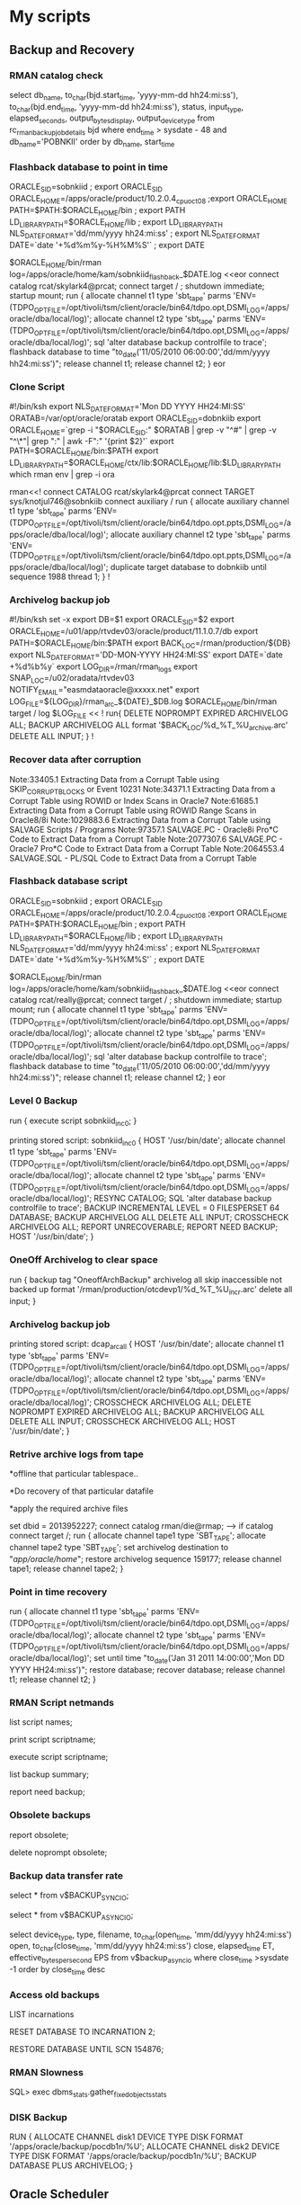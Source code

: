 
* My scripts

** Backup and Recovery
*** RMAN catalog check
    select          db_name,
                to_char(bjd.start_time, 'yyyy-mm-dd hh24:mi:ss'),
                to_char(bjd.end_time, 'yyyy-mm-dd hh24:mi:ss'),
                status,
                input_type,
                elapsed_seconds,
                output_bytes_display,
                output_device_type              
        from rc_rman_backup_job_details bjd
        where end_time > sysdate - 48
        and db_name='POBNKII'
        order by  db_name, start_time
*** Flashback database to point in time
 ORACLE_SID=sobnkiid ; export ORACLE_SID
ORACLE_HOME=/apps/oracle/product/10.2.0.4_cpuoct08 ;export ORACLE_HOME
PATH=$PATH:$ORACLE_HOME/bin ; export PATH
LD_LIBRARY_PATH=$ORACLE_HOME/lib ; export LD_LIBRARY_PATH
NLS_DATE_FORMAT='dd/mm/yyyy hh24:mi:ss' ; export NLS_DATE_FORMAT
DATE=`date '+%d%m%y-%H%M%S'` ; export DATE

$ORACLE_HOME/bin/rman log=/apps/oracle/home/kam/sobnkiid_flashback_$DATE.log <<eor
connect catalog rcat/skylark4@prcat;
connect target / ;
shutdown immediate;
startup mount;
run
{
allocate channel t1 type 'sbt_tape' parms 'ENV=(TDPO_OPTFILE=/opt/tivoli/tsm/client/oracle/bin64/tdpo.opt,DSMI_LOG=/apps/oracle/dba/local/log)';
allocate channel t2 type 'sbt_tape' parms 'ENV=(TDPO_OPTFILE=/opt/tivoli/tsm/client/oracle/bin64/tdpo.opt,DSMI_LOG=/apps/oracle/dba/local/log)';
sql 'alter database backup controlfile to trace';
flashback database to time "to_date('11/05/2010 06:00:00','dd/mm/yyyy hh24:mi:ss')";
release channel t1;
release channel t2;
}
eor

*** Clone Script
    #!/bin/ksh
export NLS_DATE_FORMAT='Mon DD YYYY HH24:MI:SS'
ORATAB=/var/opt/oracle/oratab
export ORACLE_SID=dobnkiib
export ORACLE_HOME=`grep -i "$ORACLE_SID:" $ORATAB | grep -v "^#" | grep -v "^\*"| grep ":" | awk -F":" '{print $2}'`
export PATH=$ORACLE_HOME/bin:$PATH
export LD_LIBRARY_PATH=$ORACLE_HOME/ctx/lib:$ORACLE_HOME/lib:$LD_LIBRARY_PATH
which rman
env | grep -i ora
#
rman<<!
connect CATALOG rcat/skylark4@prcat
connect TARGET sys/knotjul746@sobnkiib
connect auxiliary /
run {
allocate auxiliary channel t1 type 'sbt_tape' parms 'ENV=(TDPO_OPTFILE=/opt/tivoli/tsm/client/oracle/bin64/tdpo.opt.ppts,DSMI_LOG=/apps/oracle/dba/local/log)';
allocate auxiliary channel t2 type 'sbt_tape' parms 'ENV=(TDPO_OPTFILE=/opt/tivoli/tsm/client/oracle/bin64/tdpo.opt.ppts,DSMI_LOG=/apps/oracle/dba/local/log)';
duplicate target database to dobnkiib until sequence 1988 thread 1;
}
!

*** Archivelog backup job
#!/bin/ksh
set -x
export DB=$1
export ORACLE_SID=$2
export ORACLE_HOME=/u01/app/rtvdev03/oracle/product/11.1.0.7/db
export PATH=$ORACLE_HOME/bin:$PATH
export BACK_LOC=/rman/production/${DB}
export NLS_DATE_FORMAT='DD-MON-YYYY HH24:MI:SS'
export DATE=`date +%d%b%y`
export LOG_DIR=/rman/rman_logs
export SNAP_LOC=/u02/oradata/rtvdev03
NOTIFY_EMAIL="easmdataoracle@xxxxx.net"
export LOG_FILE=${LOG_DIR}/rman_arc_${DATE}_$DB.log
$ORACLE_HOME/bin/rman target / log $LOG_FILE  << !
run{
DELETE NOPROMPT EXPIRED ARCHIVELOG ALL;
BACKUP ARCHIVELOG ALL format '$BACK_LOC/%d_%T_%U_archive.arc' DELETE ALL INPUT;
}
!

*** Recover data after corruption
Note:33405.1   Extracting Data from a Corrupt Table using SKIP_CORRUPT_BLOCKS or Event 10231
Note:34371.1   Extracting Data from a Corrupt Table using ROWID or Index Scans in Oracle7
Note:61685.1   Extracting Data from a Corrupt Table using ROWID Range Scans in Oracle8/8i 
Note:1029883.6 Extracting Data from a Corrupt Table using SALVAGE Scripts / Programs 
Note:97357.1   SALVAGE.PC  - Oracle8i Pro*C Code to Extract Data from a Corrupt Table
Note:2077307.6 SALVAGE.PC  - Oracle7 Pro*C Code to Extract Data from a Corrupt Table
Note:2064553.4 SALVAGE.SQL - PL/SQL Code to Extract Data from a Corrupt Table

*** Flashback database script

ORACLE_SID=sobnkiid ; export ORACLE_SID
ORACLE_HOME=/apps/oracle/product/10.2.0.4_cpuoct08 ;export ORACLE_HOME
PATH=$PATH:$ORACLE_HOME/bin ; export PATH
LD_LIBRARY_PATH=$ORACLE_HOME/lib ; export LD_LIBRARY_PATH
NLS_DATE_FORMAT='dd/mm/yyyy hh24:mi:ss' ; export NLS_DATE_FORMAT
DATE=`date '+%d%m%y-%H%M%S'` ; export DATE

$ORACLE_HOME/bin/rman log=/apps/oracle/home/kam/sobnkiid_flashback_$DATE.log <<eor
connect catalog rcat/really@prcat;
connect target / ;
shutdown immediate;
startup mount;
run
{
allocate channel t1 type 'sbt_tape' parms 'ENV=(TDPO_OPTFILE=/opt/tivoli/tsm/client/oracle/bin64/tdpo.opt,DSMI_LOG=/apps/oracle/dba/local/log)';
allocate channel t2 type 'sbt_tape' parms 'ENV=(TDPO_OPTFILE=/opt/tivoli/tsm/client/oracle/bin64/tdpo.opt,DSMI_LOG=/apps/oracle/dba/local/log)';
sql 'alter database backup controlfile to trace';
flashback database to time "to_date('11/05/2010 06:00:00','dd/mm/yyyy hh24:mi:ss')";
release channel t1;
release channel t2;
}
eor

*** Level 0 Backup

run {
execute script sobnkiid_inc_0;
}

printing stored script: sobnkiid_inc_0
{
HOST '/usr/bin/date';
allocate channel t1 type 'sbt_tape' parms
'ENV=(TDPO_OPTFILE=/opt/tivoli/tsm/client/oracle/bin64/tdpo.opt,DSMI_LOG=/apps/oracle/dba/local/log)';
allocate channel t2 type 'sbt_tape' parms
'ENV=(TDPO_OPTFILE=/opt/tivoli/tsm/client/oracle/bin64/tdpo.opt,DSMI_LOG=/apps/oracle/dba/local/log)';
RESYNC CATALOG;
SQL 'alter database backup controlfile to trace';
BACKUP INCREMENTAL LEVEL = 0 FILESPERSET 64 DATABASE;
BACKUP ARCHIVELOG ALL DELETE ALL INPUT;
CROSSCHECK ARCHIVELOG ALL;
REPORT UNRECOVERABLE;
REPORT NEED BACKUP;
HOST '/usr/bin/date';
}

*** OneOff Archivelog to clear space
run {
      backup tag "OneoffArchBackup" archivelog all skip inaccessible not backed up format '/rman/production/otcdevp1/%d_%T_%U_incr.arc' delete all input;
    }
*** Archivelog backup job
printing stored script: dcap_arc_all
 {
HOST '/usr/bin/date';
allocate channel t1 type 'sbt_tape' parms
'ENV=(TDPO_OPTFILE=/opt/tivoli/tsm/client/oracle/bin64/tdpo.opt,DSMI_LOG=/apps/oracle/dba/local/log)';
allocate channel t2 type 'sbt_tape' parms
'ENV=(TDPO_OPTFILE=/opt/tivoli/tsm/client/oracle/bin64/tdpo.opt,DSMI_LOG=/apps/oracle/dba/local/log)';
CROSSCHECK ARCHIVELOG ALL;
DELETE NOPROMPT EXPIRED ARCHIVELOG ALL;
BACKUP ARCHIVELOG ALL DELETE ALL INPUT;
CROSSCHECK ARCHIVELOG ALL;
HOST '/usr/bin/date';
}

*** Retrive archive logs from tape
*offline that particular tablespace..

*Do recovery of that particular datafile

*apply the required archive files

set dbid = 2013952227;
connect catalog rman/die@rmap; ---> if catalog
connect target /;
run {
allocate channel tape1 type 'SBT_TAPE';
allocate channel tape2 type 'SBT_TAPE';
set archivelog destination to "/app/oracle/home/";
restore archivelog sequence     159177;
release channel tape1;
release channel tape2;
}

*** Point in time recovery

run 
{
allocate channel t1 type 'sbt_tape' parms 'ENV=(TDPO_OPTFILE=/opt/tivoli/tsm/client/oracle/bin64/tdpo.opt,DSMI_LOG=/apps/oracle/dba/local/log)';
allocate channel t2 type 'sbt_tape' parms 'ENV=(TDPO_OPTFILE=/opt/tivoli/tsm/client/oracle/bin64/tdpo.opt,DSMI_LOG=/apps/oracle/dba/local/log)';
set until time "to_date('Jan 31 2011 14:00:00','Mon DD YYYY HH24:mi:ss')";
restore database;
recover database;
release channel t1;
release channel t2;
}

*** RMAN Script netmands
list script names;

print script scriptname;

execute script scriptname;

list backup summary;

report need backup;

*** Obsolete backups

report obsolete;

delete noprompt obsolete;

*** Backup data transfer rate

select * from v$BACKUP_SYNC_IO;

select * from v$BACKUP_ASYNC_IO;

select device_type, type, filename, to_char(open_time, 'mm/dd/yyyy hh24:mi:ss') open,
to_char(close_time, 'mm/dd/yyyy hh24:mi:ss') close, elapsed_time ET, effective_bytes_per_second EPS
from v$backup_async_io
where close_time >sysdate -1
order by close_time desc

*** Access old backups
LIST incarnations

RESET DATABASE TO INCARNATION 2;

RESTORE DATABASE UNTIL SCN 154876;

*** RMAN Slowness
SQL> exec dbms_stats.gather_fixed_objects_stats

*** DISK Backup
RUN
{
  ALLOCATE CHANNEL disk1 DEVICE TYPE DISK FORMAT '/apps/oracle/backup/pocdb1n/%U'; 
  ALLOCATE CHANNEL disk2 DEVICE TYPE DISK FORMAT '/apps/oracle/backup/pocdb1n/%U'; 
  BACKUP DATABASE PLUS ARCHIVELOG;
} 


** Oracle Scheduler
*** Create Scheduler
    begin
  dbms_scheduler.create_job(
      job_name => 'MU_SCHEDULER'
     ,job_type => 'STORED_PROCEDURE'
     ,job_action => 'MU_NETMON.Run_Scheduler'
     ,start_date => SYSTIMESTAMP
     ,repeat_interval => 'FREQ=Minutely; INTERVAL=30'
     ,enabled => TRUE
     );
end;
/
*** Drop Scheduled Job

    dbms_scheduler.drop_job('MU_SCHEDULER',TRUE);

*** List all Scheduler Job
    
    select JOB_NAME from user_scheduler_jobs where job_name like 'MU_SCHEDU%';  

*** Get information on Scheduled Job

select * from user_scheduler_job_log where job_name like 'MU_SCHEDULER' order by log_date desc;  

*** Get details on job run

select * from user_scheduler_job_run_details where job_name like 'MU_SCHEDULER';

*** Example to run job immediately

begin  
dbms_scheduler.run_job('JOB_COLLECT_SESS_DATA',TRUE);  
end;  

*** Example to restart job

begin  
dbms_scheduler.disable('JOB_COLLECT_INST_INFO');  
dbms_scheduler.enable('JOB_COLLECT_INST_INFO');  
end;  

*** Select job status

select * from user_scheduler_jobs;  


** Synonyms
*** Script to create synonyms of all objects

Select 'Create private synonym '||object_name||' for MEX_OPER_MSTR.'||object_name||' ;'
from user_objects
where object_type in (
'TABLE',
'VIEW',
'SEQUENCE',
'PROCEDURE',
'PACKAGE',
'FUNCTION'
)




** Tracing
*** Pre-requisites of tracing

ALTER SYSTEM SET TIMED_STATISTICS = TRUE;

@ORACLE_HOME\rdbms\admin\utlxplan.sql
CREATE PUBLIC SYNONYM PLAN_TABLE FOR SYS.PLAN_TABLE;
GRANT SELECT, INSERT, UPDATE, DELETE ON SYS.PLAN_TABLE TO PUBLIC;

*** Enabling Trace

ALTER SESSION SET SQL_TRACE = TRUE;

SELECT COUNT(*)
FROM   dual;

ALTER SESSION SET SQL_TRACE = FALSE;

*** TKPROF

The resulting trace file will be located in the USER_DUMP_DEST directory. This can then be interpreted using TKPROF at the netmmand prompt as follows:

TKPROF <trace-file> <output-file> explain=user/password@service table=sys.plan_table

*** Fine Grain Auditing


Oracle FGA 10g onwards- No parameter changes or any other changes.


exec dbms_fga.add_policy (object_schema => 'BETA',
object_name => 'DB_COLLECTIONEXPORT',
policy_name => 'DBCOLEXPAUDIT', 
audit_column_opts => DBMS_FGA.ALL_COLUMNS,
audit_condition => NULL,
audit_trail => DBMS_FGA.DB_EXTENDED,
statement_types => 'SELECT,INSERT,UPDATE,DELETE');

SQL> select object_schema,object_name, policy_name, policy_text, policy_column, enabled, sel, ins, upd, del from dba_audit_policies;

OBJECT_SCHEMA                  OBJECT_NAME
------------------------------ ------------------------------
POLICY_NAME
------------------------------
POLICY_TEXT
--------------------------------------------------------------------------------
POLICY_COLUMN                  ENA SEL INS UPD DEL
------------------------------ --- --- --- --- ---
RESOLVER                       DB_COLLECTIONEXPORT
DBCOLEXPAUDIT

DBNAME                         YES YES YES YES YES


To check the Audit trail 

SQL>  select db_user, object_schema, object_name, policy_name, sql_text from dba_fga_audit_trail;

DB_USER                        OBJECT_SCHEMA
------------------------------ ------------------------------
OBJECT_NAME
--------------------------------------------------------------------------------
POLICY_NAME
------------------------------
SQL_TEXT
--------------------------------------------------------------------------------
BETA                           BETA
DB_COLLECTIONEXPORT
DBCOLEXPAUDIT
select * from BETA.DB_COLLECTIONEXPORT where rownum<5



*** Audit records select
select os_username,
username,
userhost,
to_char(timestamp,'mm/dd/yyyy hh24:mi:ss') timestamp,
returncode
from dba_audit_session
where action_name = 'LOGON'
and returncode > 0
and timestamp > (systimestamp - INTERVAL '0 02:00:00.0' DAY TO SECOND(1) )
order by timestamp ;


** Analyze Table
*** Table Analyze
    
    EXEC dbms_stats.gather_table_stats('SIS','AGREEMENT_INFO',cascade=>TRUE);

*** Schema Analyze

    EXEC DBMS_STATS.gather_schema_stats(ownname => 'KAS_TST', cascade =>true,estimate_percent => dbms_stats.auto_sample_size,degree => 8);


** Table fragmentation
*** Chain row count

select 'alter table '||owner||'.'||table_name||' move;' from dba_tables where chain_cnt>0;


select table_name,round((blocks*8),2) "size (kb)" , 
                            round((num_rows*avg_row_len/1024),2) "actual_data (kb)",
                            (round((blocks*8),2) - round((num_rows*avg_row_len/1024),2)) "wasted_space (kb)"
from dba_tables
where (round((blocks*8),2) > round((num_rows*avg_row_len/1024),2))
order by 4 desc



SQL> alter table mytable enable row movement;
Table altered

SQL> alter table mytable shrink space;
Table altered


** ASH and AWR
*** Create AWR snapshot

execute dbms_workload_repository.create_snapshot

*** Oracle Scripts for AWR

ashrpt.sql     -- basic ASH report


awrrpt.sql      -- basic AWR report
awrsqrpt.sql    -- Standard SQL statement Report
 
awrddrpt.sql    -- Period diff on current instance
 
awrrpti.sql     -- Workload Repository Report Instance (RAC)
awrgrpt.sql     -- AWR Global port (RAC)
awrgdrpt.sql    -- AWR Global Diff Report (RAC)
 
awrinfo.sql     -- Script to output general AWR information


** Session Management
*** List sessions all

COLUMN spid FORMAT A10
COLUMN username FORMAT A10
COLUMN program FORMAT A45

SELECT ''''||s.sid||','||s.serial#||',@'||s.inst_id || '''' "KILLER",
s.sid ,
p.spid,
s.username,
s.program
FROM   gv$session s
JOIN gv$process p ON p.addr = s.paddr AND p.inst_id = s.inst_id
WHERE  s.type != 'BACKGROUND';

*** List session by user

select s.sid, s.serial#, s.status, p.spid 
from v$session s, v$process p 
where s.username = 'MEX_OPER_TST' 
and p.addr (+) = s.paddr;

*** Kill Session

ALTER SYSTEM KILL SESSION 'sid,serial#,@inst_id' IMMEDIATE;

*** Current sessions and wait
select sid, event, seconds_in_wait secs_wait, state,p1,p2,p3,wait_time,p1text,p2text,p3text
from v$session_wait where sid in (select a.sid from v$session a, v$process b where a.paddr = b.addr and  a.status = 'ACTIVE' and a.username is not null) order by 1

*** Kill blocking sessions only
select 'ALTER SYSTEM KILL SESSION '''||s1.sid||','||s1.serial#||',@'||s1.inst_id||''' IMMEDIATE;'
    from Gv$lock l1, Gv$session s1, v$lock l2, v$session s2
    where s1.sid=l1.sid and s2.sid=l2.sid
    and l1.BLOCK=1 and l2.request > 0
    and l1.id1 = l2.id1
    and l2.id2 = l2.id2 ;
    

** Cloning
*** Tablespace Cloning

select 'create tablespace ' || df.tablespace_name || chr(10) ||
 ' datafile ''' || df.file_name || ''' size ' || df.bytes ||
 decode(autoextensible,'N',null, chr(10) || ' autoextend on maxsize ' ||
 maxbytes) ||
 chr(10) ||
 'default storage ( initial ' || initial_extent ||
 decode (next_extent, null, null, ' next ' || next_extent ) ||
 ' minextents ' || min_extents ||
 ' maxextents ' ||  decode(max_extents,'2147483645','unlimited',max_extents)  || ') ;'
 from dba_data_files df, dba_tablespaces t   where df.tablespace_name=t.tablespace_name 
 /




select 'create tablespace ' || df.tablespace_name || chr(10) || ' datafile ''' || df.file_name || ''' size ' || df.bytes  || ' autoextend on; '  
from dba_data_files df, dba_tablespaces t   where df.tablespace_name=t.tablespace_name 
/

*** User profile change

ALTER PROFILE DEFAULT LIMIT PASSWORD_LIFE_TIME UNLIMITED

*** User clone

SET SERVEROUTPUT ON SIZE 100000
declare
  def_ts varchar2(30);
  tmp_ts varchar2(30);
  profile varchar2(30);
  priv varchar2(40);
  admin varchar2( 3);
  with_adm varchar2(18);
  quota varchar2(20);
  orig_user Varchar2(30):='&1';
  clone varchar2(30):='&2';
  pw varchar2(30):='&3';
begin

--User creation  
dbms_output.put_line('--User creation');

  select default_tablespace, temporary_tablespace, profile into def_ts, tmp_ts , profile from sys.dba_users where username = orig_user;
   dbms_output.put_line('create user ' || clone  || ' identified by ' || pw ||
    ' default tablespace '   || def_ts            ||
    ' temporary tablespace ' || tmp_ts            ||
    ' profile '              || profile||';');
    
    
--Privilages parsing

dbms_output.put_line('--Privilage parsing now');

  for r in (
    select
      privilege, admin_option
    from
      sys.dba_sys_privs
    where
      grantee = orig_user order by privilege) loop
    if r.admin_option = 'YES' then
      with_adm := ' with admin option';
    else
      with_adm := '';
    end if;
    dbms_output.put_line('grant ' || r.privilege || ' to ' || clone ||
      with_adm||';');

  end loop;

-- Role parsing

dbms_output.put_line('--Role parsing now');

  for r in (
    select granted_role, admin_option
    from   sys.dba_role_privs
    where  grantee = orig_user)
    loop
    if r.admin_option = 'YES' then
      with_adm := ' with admin option';
    else
      with_adm := '';
    end if;
    dbms_output.put_line('grant ' || r.granted_role || ' to ' || clone || with_adm||';');
   end loop;
  
-- Downward privs parsing

dbms_output.put_line('--Downward privilages parsing now');
  
  for r in (
    select owner, table_name, privilege, grantable
    from sys.dba_tab_privs
    where grantee = orig_user) loop
    if r.grantable = 'YES' then
      with_adm := ' with admin option';
    else
      with_adm := '';
    end if;
    dbms_output.put_line(   'grant ' || r.privilege ||
      ' on '   || r.owner     || '.' || r.table_name ||
      ' to '   || clone       || with_adm||';');

      end loop;
 
 -- Column privs parsing
 
 dbms_output.put_line('--Column privilages parsing now');

 
 for r in (
    select owner, table_name, column_name, privilege, grantable
    from sys.dba_col_privs
    where grantee = orig_user) loop
    if r.grantable = 'YES' then
      with_adm := ' with admin option';
    else
      with_adm := '';
    end if;
    
    dbms_output.put_line(  'grant ' || r.privilege   ||
      '('      || r.column_name || ')' ||
      ' on '   || r.owner       || '.' || r.table_name ||
      ' to ' || clone ||
      with_adm||';');

    end loop;
  
  
  
  -- Quotas parsing
  
  dbms_output.put_line('--Quotas parsing now');

  for r in (
    select tablespace_name, max_bytes
    from sys.dba_ts_quotas
    where username = orig_user) loop
    if r.max_bytes = -1 then
      quota := 'unlimited';
    else
      quota := to_char(r.max_bytes);
    end if;
    
    dbms_output.put_line(  'alter user ' || clone    ||
      ' quota '     || quota    ||
      ' on '        || r.tablespace_name||';');

  end loop;
  
  -- Synonym parsing
  
  dbms_output.put_line('--Synonym parsing now');

  for r in (
    select synonym_name, table_owner, table_name
    from dba_synonyms
    where owner = orig_user) loop
    dbms_output.put_line(  'create synonym ' || clone || '.' || r.synonym_name ||
      ' for ' || r.table_owner   || '.' || r.table_name||';');

   end loop;
   
end;
/

*** Extract DDLs
-- table_name, owner
SELECT DBMS_METADATA.GET_DDL('TABLE','MERCHANT_MACHINES','APPADMIN') FROM dual;
 
set pagesize 0
set long 90000
SELECT DBMS_METADATA.GET_DDL('VIEW','V_INSTANCE') FROM dual;
 
set pagesize 0
set long 90000
SELECT DBMS_METADATA.GET_DDL('INDEX','X_ALLTRNLOG_ID') FROM dual;
 
set pagesize 0
set long 90000
SELECT DBMS_METADATA.GET_DDL('PACKAGE_BODY','PK_CRACKER_BOX') FROM dual;
 

set pagesize 0
set long 90000
SELECT DBMS_METADATA.GET_DDL('PACKAGE','PK_OS_CALLS') FROM dual;


** Lights on scripts
*** Blocking locks

select s1.username || '@' || s1.machine ||
    ' ( SID=' || s1.sid || ' )  is blocking ' ||
    s2.username || '@' || s2.machine || ' ( SID=' || s2.sid || ' ) ' AS blocking_status
    from v$lock l1, v$session s1, v$lock l2, v$session s2
    where s1.sid=l1.sid and s2.sid=l2.sid
    and l1.BLOCK=1 and l2.request > 0
    and l1.id1 = l2.id1
    and l2.id2 = l2.id2 ;

*** All locks with details
set feedback off
col oracle_username for a15
col owner for a15
col object_name for a15
col inst_sid_s# for a13
col username for a14
col obj_lck for a18
col blk_info for a14
col f_blk_info for a14
col event for a30
col s_wt for 9999
col chain_signature for a65
col Wsecs for 999

prompt DML locks from current instance (dba_dml_locks)

select session_id sid, owner,name,mode_held,mode_requested from dba_dml_locks;

prompt
prompt sessions with lockwait from gv$session

select inst_id||' '||sid||','||serial# inst_sid_s#, username, row_wait_obj#||','||row_wait_block#||','||row_wait_row# obj_lck, 
       blocking_session_Status||' '||blocking_instance||','||blocking_session blk_info,        
       final_blocking_session_Status||' '||final_blocking_instance||','||final_blocking_session f_blk_info, 
       event, seconds_in_wait s_wt
from gv$session 
where lockwait is not null
order by inst_id;

prompt
prompt waitchains (all events)

select instance||' '||sid||','||sess_serial# inst_sid_s#, chain_signature,num_waiters wrs#,in_wait_secs Wsecs,row_wait_obj#||','||row_wait_block# obj_lck,
       blocker_is_valid||' '||blocker_instance||','||blocker_sid blk_info
from v$wait_chains
where in_wait='TRUE' and blocker_is_valid='TRUE'
order by instance,chain_signature;

prompt
prompt final blockers from gv$session (all events)

select final_blocking_instance f_blk_inst, final_blocking_session f_blk_sess, event, sql_id, row_wait_obj#||','||row_wait_block# obj_lck, count(*) num_blocked, max(wait_time_micro) max_wait_musec
from gv$session 
where final_blocking_session_Status='VALID'
group by final_blocking_instance, final_blocking_session, event, sql_id, row_wait_obj#||','||row_wait_block#
order by 1;

*** Long running queries

select
a.sid,a.serial#,a.username,a.osuser,c.start_time,
b.spid,a.status,a.machine,
a.action,a.module,a.program
from
v$session a, v$process b, v$transaction c,
v$sqlarea s
Where
a.paddr = b.addr
and a.saddr = c.ses_addr
and a.sql_address = s.address (+)
and to_date(c.start_time,'mm/dd/yy hh24:mi:ss') <= sysdate - (15/1440) -- running for 15 minutes
order by c.start_time

*** Alert log

SELECT ORIGINATING_TIMESTAMP,   MODULE_ID,         PROCESS_ID,         MESSAGE_TEXT    FROM X$DBGALERTEXT
where rownum < 50

*** Tablespace with low space I

column "Tablespace"  format a20;
column "Allocated"   format a20;
column "Free Space"  format a20;
column "Space Used"  format a20;
column "PCT Free"  format a10;


SELECT  a.tablespace_name "Tablespace", 
        to_char(round(b.bytes,1)/1048576 ,'999999999999.9')||' Meg' "      Allocated", 
        to_char(round(a.bytes,1)/1048576,'99999999999.9')||' Meg' "      Free Space", 
        to_char((round(b.bytes  /1048576,1)-round(a.bytes/1048576,1)),'99999.9')||' Meg' "   Space Used" ,
        round(round(a.bytes,1)/round(b.bytes,1)*100,1) || ' %' "Pct Free"
FR
OM 
        (SELECT tablespace_name,
                round(sum(bytes),1) bytes 
        FROM    dba_free_space 
        GROUP BY tablespace_name
        ) 
        a, 
        (SELECT tablespace_name,
                round(sum(bytes),1) bytes 
        FROM    dba_data_files 
        GROUP BY tablespace_name 
        ) 
        b 
WHERE   a.tablespace_name                              = b.tablespace_name 
and round(round(a.bytes,1)/round(b.bytes,1)*100,1) < 20;

*** Tablespace with low space II
column dummy noprint
column  pct_used format 999.9       heading "%|Used" 
column  name    format a19      heading "Tablespace Name" 
column  Kbytes   format 999,999,999    heading "KBytes" 
column  used    format 999,999,999   heading "Used" 
column  free    format 999,999,999  heading "Free" 
column  largest    format 999,999,999  heading "Largest" 
column  max_size format 999,999,999 heading "MaxPoss|Kbytes"
column  pct_max_used format 999.9       heading "%|Max|Used" 
break   on report 
netpute sum of kbytes on report 
netpute sum of free on report 
netpute sum of used on report 

select (select decode(extent_management,'LOCAL','*',' ') || 
               decode(segment_space_management,'AUTO','a ','m ')
	      from dba_tablespaces where tablespace_name = b.tablespace_name) || nvl(b.tablespace_name, 
			 nvl(a.tablespace_name,'UNKOWN')) name,
	   kbytes_alloc kbytes, 
	   kbytes_alloc-nvl(kbytes_free,0) used,
	   nvl(kbytes_free,0) free, 
	   ((kbytes_alloc-nvl(kbytes_free,0))/ 
						  kbytes_alloc)*100 pct_used,
	   nvl(largest,0) largest,
	   nvl(kbytes_max,kbytes_alloc) Max_Size,
	   decode( kbytes_max, 0, 0, (kbytes_alloc/kbytes_max)*100) pct_max_used
from ( select sum(bytes)/1024 Kbytes_free, 
			  max(bytes)/1024 largest,
			  tablespace_name
	   from  sys.dba_free_space 
	   group by tablespace_name ) a,
     ( select sum(bytes)/1024 Kbytes_alloc, 
			  sum(maxbytes)/1024 Kbytes_max,
			  tablespace_name 
	   from sys.dba_data_files 
	   group by tablespace_name 
	   union all
      select sum(bytes)/1024 Kbytes_alloc, 
			  sum(maxbytes)/1024 Kbytes_max,
			  tablespace_name 
	   from sys.dba_temp_files 
	   group by tablespace_name )b
where a.tablespace_name (+) = b.tablespace_name

*** Tablespace with AUTOEXTEND
set lines 180
col freemb for 99999 heading  "Free Sp. avlble|(in DBfiles)"
col tablespace_name for a30
col sizemb for 99999 heading  "Tot dbfiles size"
col maxmd for 999999 heading  "Tot avlble size|(Incl. Extentable size)"
col status for a12
col totfree for 999999 heading  "Total free space"
col nof for 9999 heading "No: Of Files"
SELECT ts.tablespace_name tablespace_name, ts.status,"File Count" nof,
round(nvl("FREE(MB)",0)) freemb,"SIZE(MB)" sizemb,round("MAX_EXT") maxmd, round("MAX_EXT"-"SIZE(MB)"+nvl("FREE(MB)",0)) totfree,
round(("MAX_EXT"-"SIZE(MB)"+nvl("FREE(MB)",0))/df."MAX_EXT" * 100)  "Free(%)"
FROM (SELECT tablespace_name,
SUM(bytes) / (1024 * 1024*1024) "FREE(MB)"
FROM dba_free_space
GROUP BY tablespace_name) fr,
(SELECT tablespace_name,
SUM(bytes) / (1024 * 1024*1024) "SIZE(MB)",
COUNT(*) "File Count",
SUM(greatest(bytes,maxbytes)) / (1024*1024 * 1024) "MAX_EXT"
FROM dba_data_files
GROUP BY tablespace_name) df,
(SELECT tablespace_name, status 
FROM dba_tablespaces) ts
WHERE ts.tablespace_name  = df.tablespace_name
AND fr.tablespace_name (+) = ts.tablespace_name
order by 8 
/

*** Finding the datafiles

select file_name, bytes/1024/1024/1024 , autoextensible, maxbytes/1024/1024/1024 from dba_data_files where tablespace_name in ('SYSAUX');

*** Tablespaces without space at all

column "Tablespace"  format a20
column "File Name"   format a20
column "Allocated"  format a20
column "Free Space"  format a20
column "Problem"  format a20

SELECT a.tablespace_name "Table Space", b.file_name,
          TO_CHAR (ROUND (b.BYTES, 1) / 1048576,
                   '999999999999.9') ||
        ' Meg' "Allocated",
          TO_CHAR (NVL (ROUND (a.BYTES, 1) / 1048576, 0),
                   '99999999999.9' ||
                  )
        ' Meg' "Free S***pace",
       'Prblm Nofree space' problem
  FROM (SELECT   tablespace_name, ROUND (SUM (BYTES), 1) BYTES
            FROM dba_free_space
        GROUP BY tablespace_name) a,
       (SELECT   tablespace_name, file_name, ROUND (SUM (BYTES), 1) BYTES
            FROM dba_data_files
        GROUP BY tablespace_name, file_name) b
 WHERE b.tablespace_name = a.tablespace_name(+)
AND
a.tablespace_name IS NULL
;

*** Shrink datafile

select 'alter database datafile '''||file_name||''' resize ' ||
       ceil( (nvl(hwm,1)*&&blksize)/1024/1024 )  || 'm;' cmd
from dba_data_files a,
     ( select file_id, max(block_id+blocks-1) hwm
         from dba_extents
        group by file_id ) b
where a.file_id = b.file_id(+)
  and ceil( blocks*&&blksize/1024/1024) -
      ceil( (nvl(hwm,1)*&&blksize)/1024/1024 ) > 0
/

*** Archivelog generation rate
SELECT to_date(first_time) DAY,
to_char(sum(decode(to_char(first_time,'HH24'),'00',1,0)),'9999') "00",
to_char(sum(decode(to_char(first_time,'HH24'),'01',1,0)),'9999') "01",
to_char(sum(decode(to_char(first_time,'HH24'),'02',1,0)),'9999') "02",
to_char(sum(decode(to_char(first_time,'HH24'),'03',1,0)),'9999') "03",
to_char(sum(decode(to_char(first_time,'HH24'),'04',1,0)),'9999') "04",
to_char(sum(decode(to_char(first_time,'HH24'),'05',1,0)),'9999') "05",
to_char(sum(decode(to_char(first_time,'HH24'),'06',1,0)),'9999') "06",
to_char(sum(decode(to_char(first_time,'HH24'),'07',1,0)),'9999') "07",
to_char(sum(decode(to_char(first_time,'HH24'),'08',1,0)),'9999') "08",
to_char(sum(decode(to_char(first_time,'HH24'),'09',1,0)),'9999') "09",
to_char(sum(decode(to_char(first_time,'HH24'),'10',1,0)),'9999') "10",
to_char(sum(decode(to_char(first_time,'HH24'),'11',1,0)),'9999') "11",
to_char(sum(decode(to_char(first_time,'HH24'),'12',1,0)),'9999') "12",
to_char(sum(decode(to_char(first_time,'HH24'),'13',1,0)),'9999') "13",
to_char(sum(decode(to_char(first_time,'HH24'),'14',1,0)),'9999') "14",
to_char(sum(decode(to_char(first_time,'HH24'),'15',1,0)),'9999') "15",
to_char(sum(decode(to_char(first_time,'HH24'),'16',1,0)),'9999') "16",
to_char(sum(decode(to_char(first_time,'HH24'),'17',1,0)),'9999') "17",
to_char(sum(decode(to_char(first_time,'HH24'),'18',1,0)),'9999') "18",
to_char(sum(decode(to_char(first_time,'HH24'),'19',1,0)),'9999') "19",
to_char(sum(decode(to_char(first_time,'HH24'),'20',1,0)),'9999') "20",
to_char(sum(decode(to_char(first_time,'HH24'),'21',1,0)),'9999') "21",
to_char(sum(decode(to_char(first_time,'HH24'),'22',1,0)),'9999') "22",
to_char(sum(decode(to_char(first_time,'HH24'),'23',1,0)),'9999') "23"
from
v$log_history
where to_date(first_time) > sysdate -8
GROUP by
to_char(first_time,'YYYY-MON-DD'), to_date(first_time)
order by to_date(first_time);

*** Archivelog per day with size
SELECT A.*,
Round(A.NUMBER_of_LOGS*B.AVG#/1024/1024) Daily_Avg_Mb
FROM
(
SELECT
To_Char(First_Time,'YYYY-MM-DD') DAY,
Count(1) NUMBER_OF_LOGS,
Min(RECID) MIN_RECID,
Max(RECID) MAX_RECID
FROM
v$log_history
GROUP
BY To_Char(First_Time,'YYYY-MM-DD')
ORDER
BY 1 DESC
) A,
(
SELECT
Avg(BYTES) AVG#,
Count(1) NUMBER_of_LOGS,
Max(BYTES) Max_Bytes,
Min(BYTES) Min_Bytes
FROM
v$log
) B
;

*** Clean up old CRS logs

sudo find . -mtime +3 -name *.l0* -exec rm -f {} \;

*** Temp Usage by each session
SELECT S.sid || ',' || S.serial# sid_serial, S.username, S.osuser, P.spid, S.module,
P.program, SUM (T.blocks) * TBS.block_size / 1024 / 1024 mb_used, T.tablespace,
COUNT(*) statements
FROM v$sort_usage T, v$session S, dba_tablespaces TBS, v$process P
WHERE T.session_addr = S.saddr
AND S.paddr = P.addr
AND T.tablespace = TBS.tablespace_name
GROUP BY S.sid, S.serial#, S.username, S.osuser, P.spid, S.module,
P.program, TBS.block_size, T.tablespace
ORDER BY sid_serial;


** Unix netmands
*** Recursive search under all directories

find ./ -name emctl* -print

*** Renaming within the name

    ls -1 *old* | awk '{print "rman "$1" "$1}' | sed s/old/new/2 | sh 
*** Remove files alone

    ls -l * | grep -v drwx | awk '{print "rm "$9}' | sh 
or with awk alone:
ls -l|awk '$1!~/^drwx/{print $9}'|xargs rm 
Be careful when trying this out in your home directory. We remove files! 

*** Remove directories alone

ls -l | grep '^d' | awk '{print "rm -r "$9}' | sh 
or
ls -p | grep /$ | wk '{print "rm -r "$1}' 
or with awk alone:
ls -l|awk '$1~/^d.*x/{print $9}'|xargs rm -r 
Be careful when trying this out in your home directory. We remove things! 

*** Killing process by name

kill `ps -ef | grep PTSPOC | egrep -v grep | awk '{print $2}'` 
or with awk alone:
ps auxww | awk '$0~/netscape/&&$0!~/awk/{print $2}' |xargs kill 
It has to be adjusted to fit the ps netmand on whatever unix system you are on. Basically it is: "If the process is called netscape and it is not called 'grep netscape' (or awk) then print the pid" 

*** Mount CDROM

mount -t iso9660 /dev/hdc(scd) /cdrom/

lsof /mnt/cdrom   ------ which tells u which program uses cdrom.

*** RPM queries

rpm --query --whatprovides 'libXp.so.6'

rpm -ql libaio-devel-0.3.106-5
lists all the files installed

*** PTree in Linux

ps -efjH 

*** Email from Linux

echo "Body" | mutt -a backup.zip -s "Subject" calvin@cnh.net

*** Solaris Release

solaris release
 pkginfo -l SUNWsolnm| grep VERSION
   VERSION:  10,REV=2010.08.11.10.56

*** Delete files older than 3 days

find . -mtime +3 -exec rm -f {} \; 

*** Crontab

Crontab 

	*    *    *    *    *  netmand to be executed
	-    -    -    -    -
	¦    ¦    ¦    ¦    ¦
	¦    ¦    ¦    ¦    ¦
	¦    ¦    ¦    ¦    +----- day of week (0 - 6) (0 is Sunday, or use names)
	¦    ¦    ¦    +---------- month (1 - 12)
	¦    ¦    +--------------- day of month (1 - 31)
	¦    +-------------------- hour (0 - 23)
	--	+------------------------- min (0 - 59)

*** Oracle SID from Oratab

awk '
BEGIN   {
        FS = ":"
}
{ sub( /#.*$/, "" ) }
/./     {
        name = $1
        sub( /[0-9]*$/, "", name )
        print name
}
' /etc/oratab

*** What is running in processor


mpstat -P ALL 1

*** DOT profile file

HOST=`uname -n`
export HOST
PS1='[$HOST:$ORACLE_SID $PWD] '
alias gg='/u01/app/ogg/ggsci'

*** Find the largest files in the directory
 find . -type f -size +50000k -exec ls -lh {} \; | awk '{ print $9 ": " $5 }'

*** StrictHostKeyChecking
In your ~/.ssh/config (if this file doesn't exist, just create it):

Host *
    StrictHostKeyChecking no
    
*** Difference between files line by line
diff -a --suppress-netmon-lines -y sumfile.dat success.dat > failures.dat
awk 'FNR==NR{a[$0];next}!($0 in a)' file2 file1

*** Veritas cluster list disks
 vxdisk -o alldgs -e list


** Flashback
*** Enabling Flashback

Make sure the database is in archive mode.
  

Configure the recovery area by setting the two parameters: 

 db_recovery_file_dest 
 db_recovery_file_dest_size 

Open the database in MOUNT EXCLUSIVE mode and turn on the flashback feature: 

SQL> STARTUP MOUNT EXCLUSIVE;
SQL> ALTER DATABASE FLASHBACK ON;

Set the Flashback Database retention target: 

 db_flashback_retention_target 

Determine if Flashback Database is enabled: 

SQL> select flashback_on  from   v$database;

           FLASHBACK_ON
           ------------           YES

*** Oldest Flashback time

SELECT OLDEST_FLASHBACK_SCN, OLDEST_FLASHBACK_TIME FROM   V$FLASHBACK_DATABASE_LOG;
The most recent SCN that can be reached with Flashback Database is the current SCN of the database. The following query returns the current SCN:

*** Flashback to timestamp

FLASHBACK DATABASE TO TIMESTAMP to_timestamp('2012-08-22 08:00:00', 'YYYY-MM-DD HH24:MI:SS');


select current_scn from V$database;

*** Restore point guarantee

SELECT NAME, SCN, TIME, DATABASE_INCARNATION#,  GUARANTEE_FLASHBACK_DATABASE FROM   V$RESTORE_POINT WHERE  GUARANTEE_FLASHBACK_DATABASE='YES';
 
NAME                   SCN TIME                  DATABASE_INCARNATION# GUA
--------------- ---------- --------------------- --------------------- ---
BEFORE_CHANGES     5753126 04-MAR-05 12.39.45 AM                     2 YES


shutdown immediate;

startup mount;

flashback database to restore point BEFORE_CHANGES;

alter database open resetlogs;



** Oracle Application Server
*** Status of App server 

opmnctl status -l

*** Check logfiles

OH/opmn/logs/opmn.log
OH/opmn/logs/*
OH/j2ee/<OC4J container>/log/*
OH/Apache/Apache/error_log

*** Configuration files

OH/opmn/conf/opmn.xml
OH/Apache/Apache/conf/httpd.conf


** User management
*** Users with default passwords

SELECT d.username, u.account_status
FROM dba_users_with_defpwd d, dba_users u
WHERE d.username = u.username
AND account_status = 'OPEN'
ORDER BY 2,1;

*** 11g change password



SQL> select password,spare4 from user$ where name='AMIT';

PASSWORD                       SPARE4
------------------------------ ----------------------------------------------------------------------
9DEC0D889E8E9A6B               S:F5DEBF680433864AA5A744C2368D8677A120939D083D74A2F6E99C5952AE

SQL> alter user amit identified by values 'S:F5DEBF680433864AA5A744C2368D8677A120939D083D74A2F6E99C5952AE;9DEC0D889E8E9A6B';

User altered.


** Checklist for new instance
*** Setting up oracle user and unix team
*** Installing oracle
*** Updating patches if anything required.
*** Create db instances.
*** Setting up listener configuration.
*** Rman configuration
*** Backup schedules


** SQL server
*** Backup database

backup database  infy_test_3 to disk ='G:\ToDelete\infy_test_3_291010.bak'

*** Drop database

drop  database infy_test_3

*** Restore database


restore database infy_test_3 from disk='G:\ToRestore\EJOR_1624710.bak' with move 'ELSMT_Data' to 'G:\MSSQL$DEV07\Data\infy_test_3.mdf',move 'ELSMT_Log' to 'G:\MSSQL$DEV07\Data\infy_test_3.ldf'

restore filelistonly from disk='G:\ToRestore\EJOR_1624710.bak'

restore filelistonly from disk='G:\ToDelete\infy_test_3_291010.bak'

*** Change privileges

use infy_test_3

EXEC sp_grantdbaccess 'DataUndo'
EXEC sp_grantdbaccess 'em'
EXEC sp_addrolemember 'db_owner', 'em'
EXEC sp_addrolemember 'db_datareader', 'DataUndo'


exec sp_change_users_login 'report'

exec sp_change_users_login 'update_one','dataundo','dataundo'
exec sp_change_users_login 'update_one','em','em'


** NLS Database
*** NLS tables

nls_database_parameters
nls_instance_parameters
nls_session_parameters
db<instance< session

*** Queries

select userenv('language') from dual;

alter session set NLS_DATE_FORMAT='dd/mm/yyyy HH24:MI:SS';


** TEMP Tablespace
*** TEMP segments used

select 
   srt.tablespace, 
   srt.segfile#, 
   srt.segblk#, 
   srt.blocks, 
   a.sid, 
   a.serial#, 
   a.username, 
   a.osuser, 
   a.status 
from 
   v$session    a,
   v$sort_usage srt 
where 
   a.saddr = srt.session_addr 
order by 
   srt.tablespace, srt.segfile#, srt.segblk#, 
   srt.blocks;

*** TEMP tablespace SHRINK

ALTER TABLESPACE temp SHRINK SPACE;

*** Session TEMP usage


select s.username, u."USER", u.tablespace, u.contents, u.extents, u.blocks
from   sys.v_$session s, sys.v_$sort_usage u
where  s.saddr = u.session_addr
/


select s.osuser, s.process, s.username, s.serial#,
       sum(u.blocks)*vp.value/1024 sort_size
from   sys.v_$session s, sys.v_$sort_usage u, sys.v_$parameter vp
where  s.saddr = u.session_addr
  and  vp.name = 'db_block_size'
  and  s.osuser like '&1'
group  by s.osuser, s.process, s.username, s.serial#, vp.value
/


** Miscellanious
*** Send email from oracle

begin
  utl_mail.send(
  sender     => 'hello@domain.net',
  recipients => 'hello@domain.net',
  message    => 'Hello World'
  );
end;

*** DB hidden parameters

SELECT ksppinm name,
ksppstvl value,
ksppdesc description
FROM x$ksppi x, x$ksppcv y
WHERE (x.indx = y.indx)
AND x.inst_id=userenv('instance')
AND x.inst_id=y.inst_id
AND ksppinm LIKE '\_%' ESCAPE '\'
ORDER BY name;

*** Vi shortcuts

k		Move one line upwards
l		Move one character to the right
h		Move one character to the left
w		Move one word to the right
W		Move one word to the right past punctuation
b		Move one word to the left
B		Move one word to the left past punctuation
e		Move to the end of the current word
1G		Move to the beginning of the file
H		Move to the top of the current screen
M		Move to the middle of the current screen
L		Move to the bottom of the current screen
Ctrl-G		Move to the last line in the file
Ctrl-F		Move one screen towards the end of the file
Ctrl-D		Move 1/2 screen towards the end of the file
Ctrl-B		Move one screen towards the beginning of the file
Ctrl-U		Move 1/2 screen towards the beginning of the file
Ctrl-L		Refresh the screen
5G		Move to line 5 of the file (5 can be any line number)
/string		Find text string forward
?string		Find text string backward
n 		Find forward next string instance after a string search
N		Find backward next string instance after a string search
:g/X/s//x/g	Global Search and replace (X=search object x=replace object)
:r file		Import a file into the current file
:34 r file	Import a file into the current file after line 34
:w		Write out the file to save changes
:w file		Write the file to named file
:wq		Save the file exit vi
:w!		Force save the file
ZZ		Save the file exit vi
:q!		Quit vi but don't save changes
x		Delete the character at the cursor
X		Delete the character behind the cursor
dd		Delete the line the cursor is on
10dd		Delete the 10 lines following the cursor
yy		Yank the current line
p 		Put the yanked line below the current line
P		Put the yanked line above the current line

*** MView logs
set trimout on
column "MVIEW BEING REFRESHED" format a22
column SID format 999999
column ROWS_PROCESSES format 999,999,999
select to_char(sysdate,'hh24:mi:ss') as NOW,
SID_KNST as SID,
CURRMVOWNER_KNSTMVR || '.' || CURRMVNAME_KNSTMVR "MVIEW BEING REFRESHED",
decode( REFTYPE_KNSTMVR, 1, 'FAST', 2, 'NETPLETE', 'UNKNOWN' ) REFTYPE,
decode(GROUPSTATE_KNSTMVR, 1, 'SETUP', 2, 'INSTANTIATE', 3, 'WRAPUP', 'UNKNOWN' ) STATE,
( TOTAL_INSERTS_KNSTMVR /* INSERTS */ +
TOTAL_UPDATES_KNSTMVR /* UPDATES */ +
TOTAL_DELETES_KNSTMVR /* DELETES */ ) as ROWS_PROCESSED
from X$KNSTMVR X
WHERE type_knst=6
and exists (select 1 from v$session s
where s.sid=x.sid_knst
and s.serial#=x.serial_knst);

*** DataDictionary corruption check

--Checks for data dictionary corruption
Set verify off	
Set space 0	
Set line 120	
Set heading off	
Set feedback off 	
Set pages 1000 	
Spool analyze.sql 	
	
Select 'Analyze cluster "'||cluster_name||'" validate structure cascade;' 	
from dba_clusters 	
where owner='SYS'	
union	
Select 'Analyze table "'||table_name||'" validate structure cascade;' 	
from dba_tables	
where owner='SYS' and partitioned='NO' and (iot_type='IOT' or iot_type is NULL)	
union	
Select 'Analyze table "'||table_name||'" validate structure cascade into invalid_rows;' 	
from dba_tables	
where owner='SYS' and partitioned='YES';	
	
spool off	

*** SOX User-Role report
--User Privilege Report
SELECT DECODE(SA1.GRANTEE#, 1, 'PUBLIC', U1.NAME) User, SUBSTR(U2.NAME,1,20) “Priv Granted”,
SUBSTR(SPM.NAME,1,27) “Role Granted”
FROM SYS.SYSAUTH$ SA1, SYS.SYSAUTH$ SA2, SYS.USER$ U1,
SYS.USER$ U2, SYS.SYSTEM_PRIVILEGE_MAP SPM
WHERE SA1.GRANTEE# = U1.USER#
AND SA1.PRIVILEGE# = U2.USER#
AND U2.USER# = SA2.GRANTEE#
AND SA2.PRIVILEGE# = SPM.PRIVILEGE
UNION
SELECT U.NAME, NULL, SUBSTR(SPM.NAME,1,27)
FROM SYS.SYSTEM_PRIVILEGE_MAP SPM, SYS.SYSAUTH$ SA, SYS.USER$ U
WHERE SA.GRANTEE#=U.USER#
AND SA.PRIVILEGE#=SPM.PRIVILEGE



** ASM
*** Delete directory alias

SELECT 'alter diskgroup bk_group drop file ' --change as needed ||
 '''+bk_group.' --change as needed ||
 a.file_number ||
 '.' ||
 file_incarnation ||
 ''';' 
FROM v$asm_alias a, v$asm_file b
WHERE a.group_number = b.group_number
AND a.file_number = b.file_number
AND b.type = 'BACKUPSET'
AND a.name like 'backupname%' --change as needed
AND a.group_number = 3 --change as needed
ORDER by a.name
; 

*** ASM check diskgroup

 SELECT g.name "Diskgroup",
  100*(max((d.total_mb-d.free_mb)/d.total_mb)-min((d.total_mb-d.free_mb)/d.total_mb))/max((d.total_mb-d.free_mb)/d.total_mb) "Imbalance",
  100*(max(d.total_mb)-min(d.total_mb))/max(d.total_mb) "Variance",
  100*(min(d.free_mb/d.total_mb)) "MinFree",
  count(*) "DiskCnt",
  g.type "Type"
FROM v$asm_disk d, v$asm_diskgroup g
WHERE d.group_number = g.group_number and
  d.group_number <> 0 and
  d.state = 'NORMAL' and
  d.mount_status = 'CACHED'
GROUP BY g.name, g.type;
/

*** Unix ASM check

sanlun lun show all

multipath -ll

*** Script finfo aor ASM /dev/mapper mapping

for i in `ls /dev/oracleasm/disks`
do
fp=$(/etc/init.d/oracleasm querydisk -p $i |grep /dev/mapper| awk -F ":" '{ print $1 }')
echo "----------$i--------------"
echo "$fp"
p=$(echo "$fp"| awk -F "/" '{ print substr($4,1, length($4) - 2) }')
sudo /sbin/multipath -ll| grep -A 1 $p|awk '{ print $1 }'
done;

*** Space usage

SET LINESIZE  145
SET PAGESIZE  9999
SET VERIFY    off
COLUMN group_name             FORMAT a20           HEAD 'Disk Group|Name'
COLUMN sector_size            FORMAT 99,999        HEAD 'Sector|Size'
COLUMN block_size             FORMAT 99,999        HEAD 'Block|Size'
COLUMN allocation_unit_size   FORMAT 999,999,999   HEAD 'Allocation|Unit Size'
COLUMN state                  FORMAT a11           HEAD 'State'
COLUMN type                   FORMAT a6            HEAD 'Type'
COLUMN total_mb               FORMAT 999,999,999   HEAD 'Total Size (MB)'
COLUMN used_mb                FORMAT 999,999,999   HEAD 'Used Size (MB)'
COLUMN pct_used               FORMAT 999.99        HEAD 'Pct. Used'



break on report on disk_group_name skip 1
netpute sum label "Grand Total: " of total_mb used_mb on report


SELECT
    name                                     group_name
  , sector_size                              sector_size
  , block_size                               block_size
  , allocation_unit_size                     allocation_unit_size
  , state                                    state
  , type                                     type
  , total_mb                                 total_mb
  , (total_mb - free_mb)                     used_mb
  , ROUND((1- (free_mb / total_mb))*100, 2)  pct_used
FROM
    v$asm_diskgroup
ORDER BY
    name
/


** Oracle Text Index
*** View for sync errors

ctx_user_index_errors
ctx_user_pending 

*** Lists all Text indexes by owner and their current status

select idx_owner,idx_name,idx_table,idx_text_name,idx_docid_count,idx_status
 from ctxsys.ctx_indexes
group by idx_owner,idx_name,idx_table,idx_text_name,idx_docid_count,idx_status
/

*** Oracle Text metalink
189819.1 CTX_REPORT - information on text index storage

187905.1 Lists all Text indexes by owner and their current status
119172.1 Synchronising Text Indexes
811106.1 Text Index Fragmentation
430207.1 Automatic Synchronisation of text indexes
823649.1 Oracle Text Health Check
150453.1 Strategy for creating text indexes

*** Size of all Text Indexes

select sum(KB)/1024/1024 from 
(select substr(table_name, 4, instr(table_name, '$', -1)-4) index_name,
sum(bytes)/1024 KB
from dba_tables t, dba_segments s
where t.table_name = s.segment_name and t.table_name like 'DR$%$%'
group by substr(table_name, 4, instr(table_name, '$', -1)-4) 
union
select substr(table_name, 4, instr(table_name, '$', -1)-4) index_name,
sum(bytes)/1024 KB from dba_indexes i, dba_segments s
where i.index_name = s.segment_name and i.table_name like 'DR$%$%'
group by substr(table_name, 4, instr(table_name, '$', -1)-4)
) x, dba_indexes ind
where x.index_name = ind.index_name



** Golden Gate
*** Setup
create tablespace OGGDATA datafile '/u02/oradata/cdssysp1/oggdata.dbf' size 500M;

create user oggown identified by data default tablespace oggdata temporary tablespace TEMP;
grant connect, resource, dba to OGGOWN;
ALTER DATABASE ADD SUPPLEMENTAL LOG DATA (ALL) COLUMNS;

./ggsci
dblogin userid oggown, password data

ADD CHECKPOINTTABLE oggown.chkptab
*** Table mapping in Replicate

map SIEBEL.S_ASSET, target SIEBEL.S_ASSET;
map SIEBEL.S_ORG_EXT, target SIEBEL.S_ORG_EXT;

*** Recreate replicat

DBLOGIN USERID OGGOWN, PASSWORD data
DELETE REPLICAT RTEMPSBL
ADD REPLICAT RTEMPSBL, EXTTRAIL /u01/oradata/oggdata/CRMPDS01/dirdat/rem/re, CHECKPOINTTABLE OGGOWN.CHKPTAB 

*** Start replicat at particular point

alter replicat RTEMPSBL extseqno 255, extrba 0
START RTEMPSBL AFTERCSN 8356420875547

*** Script for RAC Failover of GG
#!/bin/sh
set -x
#GG auto restart
OGG_HOME=/u01/app/ogg/GG11g
export OGG_HOME;
start_delay_secs=5
#Include the GoldenGate home in the library path to start GGSCI
LD_LIBRARY_PATH=${LD_LIBRARY_PATH}:${OGG_HOME}
#set the oracle home to the database to ensure GoldenGate will get the
#right environment settings to be able to connect to the database
ORACLE_HOME=/u01/app/CVG/oracle/product/11.2.0/db1
JAVA_HOME=/usr/java/default
PATH=$PATH:/usr/java/default/bin
#check_process validates that a manager process is running at the PID
#that GoldenGate specifies.

check_process () {
if ( [ -f "${OGG_HOME}/dirpcs/MGR.pcm" ] )
then
pid=`cut -f8 "${OGG_HOME}/dirpcs/MGR.pcm"`
if [ ${pid} = `ps -e |grep ${pid} |grep mgr |cut -d " " -f2` ]
then
#manager process is running on the PID . exit success
exit 0
else
if [ ${pid} = `ps -e |grep ${pid} |grep mgr |cut -d " " -f1` ]
then
#manager process is running on the PID . exit success
exit 0
else
#manager process is not running on the PID
exit 1
fi
fi
else
#manager is not running because there is no PID file
exit 1
fi
}

#call_ggsci is a generic routine that executes a ggsci netmand
call_ggsci () {
ggsci_netmand=$1
ggsci_output=`${OGG_HOME}/ggsci << EOF
${ggsci_netmand}
exit
EOF`
}

case $1 in
'start')
#start manager
call_ggsci 'start manager'
#there is a small delay between issuing the start manager netmand
#and the process being spawned on the OS . wait before checking
sleep ${start_delay_secs}
#Start the Extract and Replicat processes
call_ggsci 'start *'
#check whether manager is running and exit accordingly
check_process
;;

'stop')
#attempt a clean stop for all non-manager processes
call_ggsci 'stop er *'
#ensure everything is stopped
call_ggsci 'stop er *!'
#stop manager without (y/n) confirmation
call_ggsci 'stop manager!'
#exit success
exit 0
;;

'check')
check_process
;;

'clean')
#attempt a clean stop for all non-manager processes
call_ggsci 'stop er *'
#ensure everything is stopped
call_ggsci 'stop er *!'
#in case there are lingering processes
call_ggsci 'kill er *'
#stop manager without (y/n) confirmation
call_ggsci 'stop manager!'
#exit success
exit 0
;;

'abort')
#ensure everything is stopped
call_ggsci 'stop er *!'
#in case there are lingering processes
call_ggsci 'kill er *'
#stop manager without (y/n) confirmation
call_ggsci 'stop manager!'
#exit success
exit 0
;;
esac

*** Netmand for Extract, Pump, Replicat
Extract
================

add extract e1cvgpf1,tranlog,threads 2, begin now

add exttrail /u01/app/ogg/GG11g/dirdat/e1cvgpf1/ex, extract e1cvgpf1,megabytes 10


Pump
==================
add extract p1cvgpf1,exttrailsource /u01/app/ogg/GG11g/dirdat/e1cvgpf1/ex
add RMTTRAIL /u01/app/ogg/GG11g/dirdat/r1cvgpf1/rp , extract p1cvgpf1


alter extract p1cvgpf1, begin now



Replicat
============================
add replicat r1cvgpf1 , exttrail /u01/app/ogg/GG11g/dirdat/r1cvgpf1/rp, begin now, checkpointtable oggown.chkptab

*** Table stats
stats extract PBRMPHA1 , total daily, table BRM01.IC_QUEUE_BILL_NOW_T;

*** Replicat altering
alter EXTRACT BEGIN 2011-12-15 20:53:54

*** Moving Replicat
alter replicat R2SYSSBL extseqno ***, extrba 0
start replicat R2SYSSBL, aftercsn <scnno>

*** OGG 12c install netmand
./runInstaller -silent -responseFile /u01/app/ogg/fbo_ggs_Linux_x64_shiphome/Disk1/response/oggxxxxx.rsp 

*** OGG 12c Response File
oracle.install.responseFileVersion=/oracle/install/rspfmt_ogginstall_response_schema_v12_1_2
INSTALL_OPTION=ORA11g
SOFTWARE_LOCATION=/u01/app/cdssysp1/ogg
START_MANAGER=TRUE
MANAGER_PORT=7809
DATABASE_LOCATION=/u01/app/cdssysp1/oracle/product/11.2.0.3/db
INVENTORY_LOCATION=/u01/app/cdssysp1/oraInventory
UNIX_GROUP_NAME=oinstall


** OEM
*** Secure agent to new OMS

emctl secure agent xxxxx01 -emdWalletSrcUrl https://oem-gc.dev.xxxxx.net:1159/em
emctl secure agent xxxxx01 -emdWalletSrcUrl https://oem-gc.sys.rytptc.xxxxx.net:1159/em

*** Response file


SECURITY_UPDATES_VIA_MYORACLESUPPORT=FALSE
DECLINE_SECURITY_UPDATES=TRUE
s_OMSHOST="oem-gc.dev.xxxxx.net"
s_OMSPORT=1159
s_securePassword="xxxxx01"
s_securePasswordConfirm="xxxxx01"

./runInstaller -silent -noconfig -force -ignoreSysPrereqs -responseFile = /export/home/oracle/solaris/agent/install/response/agent_solaris.rsp

*** Uninstall Agent

 ./runInstaller -removeallfiles -silent -force

*** Clone agent 



./runInstaller -clone -forceClone ORACLE_HOME=/u01/app/oracle/product/agent10g  ORACLE_HOME_NAME=Agent10g -noconfig -silent OMS_HOST=oem-gc.dev.xxxxx.net OMS_PORT=1159

Ignore "Configuration assistants have not been run" message
Run agent like

Postinstall steps 
su - root
/app/oracle/product/agent10g/root.sh

Configure Agent 
su - oracle
/app/oracle/product/agent10g/bin/agentca -f
Secure Agent. Enter registration password when prompted 
/app/oracle/product/agent10g/bin/emctl secure agent

./emctl status agent

*** Check for open ports


From dB server to OMS server
============================
oracle@pdeveibdb400.my.xxxxx.net:/u01/app/e7942/oracle->telnet qymdevomsap01.ryt.xxxxx.net 4889
Trying 10.136.126.71...
Connected to qymdevomsap01.ryt.xxxxx.net (10.136.126.71).
Escape character is '^]'.

Connection closed by foreign host.
oracle@pdeveibdb400.my.xxxxx.net:/u01/app/e7942/oracle->telnet qymdevomsap01.ryt.xxxxx.net 1159
Trying 10.136.126.71...
Connected to qymdevomsap01.ryt.xxxxx.net (10.136.126.71).

=====================================================================
From OMS to dB server
=====================
[oracle@qymdevomsap01 ~]$ telnet pdeveibdb400.my.xxxxx.net 3872
Trying 10.164.2.168...
telnet: connect to address 10.164.2.168: No route to host
telnet: Unable to connect to remote host: No route to host


[oracle@qymdevomsap01 ~]$ telnet pdeveibdb400.my.xxxxx.net 1521
Trying 10.164.2.168...
Connected to pdeveibdb400.my.xxxxx.net (10.164.2.168).
Escape character is '^]'.

*** Querying OMS Targets
SELECT a.os_summary AS "OS and OS Version",
'LOCATION' AS "Location",
a.cpu_count AS "# Active CPUs",
b.inet_address AS "Server IP Address",
a.host_name AS "SERVER NAME",
'TCP_PORT' AS "Database TCP Ports",
c.target_name AS "Instance Name",
'Oracle' AS "DB Type",
c.netponent_version AS "DB Version" 
FROM mgmt$os_hw_summary a,
mgmt$hw_nic b,
mgmt$target_netponents c
WHERE a.host_name=c.host_name AND
b.host_name=c.host_name AND
b.inet_address IS NOT NULL AND 
b.inet_address <> '127.0.0.1' AND
c.target_type = 'oracle_database'
ORDER BY 5,7 
/

*** Querying DBSize from OMS
select sum(a.file_size)/1024/1024/1024, b.database_name, b.ECM_SNAPSHOT_ID from SYSMAN.MGMT_DB_DATAFILES_ECM a , SYSMAN.MGMT_DB_DBNINSTANCEINFO_ECM b   where 
a. ECM_SNAPSHOT_ID =b.ECM_SNAPSHOT_ID
group by B.DATABASE_NAME, b.ECM_SNAPSHOT_ID


*** Query OMS Target properties
select * from MGMT$TARGET_PROPERTIES where PROPERTY_NAME = 'Port' and target_Type 
in ('oracle_listener','oracle_listner', 'oracle_database')


** DataGuard 
*** Sequence listing

alter session set nls_date_format='DD-MON-YYYY HH24:MI:SS';

set lines 150

-- thread 1
select sequence#, dest_id, thread#, first_time, next_time, registrar, archived, applied, deleted, status from v$archived_log where thread#=1 order by 1,2,3;

       

-- thread 2
select sequence#, dest_id, thread#, first_time, next_time, registrar, archived, applied, deleted, status from v$archived_log where thread#=2 order by 1,2,3;

*** Parameter check

set linesize 500 pages 0

col value for a90

col name for a50


select name, value
from v$parameter
where name in ('db_name','db_unique_name','log_archive_config', 'log_archive_dest_1','log_archive_dest_2',
               'log_archive_dest_state_1','log_archive_dest_state_2', 'remote_login_passwordfile',
               'log_archive_format','log_archive_max_processes','fal_server','db_file_name_convert',
                     'log_file_name_convert', 'standby_file_management') ;

*** Real time apply check query

select CASE WHEN
((extract(second from to_dsinterval(value)) + extract(minute from to_dsinterval(value)) * 60 
+ extract(hour from to_dsinterval(value)) *60*60 + extract(day from to_dsinterval(value)) *60*60*24)
> 900) THEN 'Critical Data Guard lag more than 15mins'
WHEN value is null THEN ' Critical Data Broken status'
WHEN (((sysdate - to_date(DATUM_TIME,'MM/DD/YYYY HH24:MI:SS'))*24*60) > 15) THEN 'Critical Data Guard Network broken'
ELSE 'Data Guard OK'
END
from v$dataguard_stats where name='apply lag';

*** Archive log apply check

SELECT ARCH.THREAD# "Thread", ARCH.SEQUENCE# "Last Sequence Received", APPL.SEQUENCE# "Last Sequence Applied", (ARCH.SEQUENCE# - APPL.SEQUENCE#) "Difference"
FROM
(SELECT THREAD# ,SEQUENCE# FROM V$ARCHIVED_LOG WHERE (THREAD#,FIRST_TIME ) IN (SELECT THREAD#,MAX(FIRST_TIME) FROM V$ARCHIVED_LOG GROUP BY THREAD#)) ARCH,
(SELECT THREAD# ,SEQUENCE# FROM V$LOG_HISTORY WHERE (THREAD#,FIRST_TIME ) IN (SELECT THREAD#,MAX(FIRST_TIME) FROM V$LOG_HISTORY GROUP BY THREAD#)) APPL
 WHERE
ARCH.THREAD# = APPL.THREAD#
ORDER BY 1;

*** Archive log dest status
SELECT DEST_ID "ID",  STATUS "DB_status",   DESTINATION "Archive_dest",    ERROR "Error"   FROM GV$ARCHIVE_DEST WHERE DEST_ID =2;

*** Switch both archive logs
alter system archive log current;



*** Managed Standby status
select process, status, sequence#, thread# from V$managed_standby;


** Logminer
*** Logminer steps

select * from SYS.DBA_TAB_MODIFICATIONS where table_name in ('S_BU','S_ORG_EXT')
select * from SYS.DBA_TAB_MODIFICATIONS where table_owner='SIEBEL' order by timestamp desc
DESC SYS.DBA_TAB_MODIFICATIONS
EXECUTE SYS.DBMS_LOGMNR_D.BUILD

select * from dict where lower(table_name) like '%mnr%'

create directory LOGMNRDIR as '/apps/oracle/admin/scrm7/audit'

grant read, write on directory LOGMNRDIR to public

EXECUTE SYS.DBMS_LOGMNR_D.BUILD( DICTIONARY_FILENAME =>'dictionary.ora', DICTIONARY_LOCATION => '/apps/oracle/admin/scrm7/audit');

EXECUTE SYS.DBMS_LOGMNR.ADD_LOGFILE(LOGFILENAME => '/apps/oracle/admin/scrm7/arch/1_28850_638798648.arc', OPTIONS => SYS.dbms_logmnr.ADDFILE)
EXECUTE SYS.DBMS_LOGMNR.ADD_LOGFILE(LOGFILENAME => '/apps/oracle/admin/scrm7/arch/1_28899_638798648.arc', OPTIONS => SYS.dbms_logmnr.ADDFILE)

EXECUTE SYS.DBMS_LOGMNR.ADD_LOGFILE(LOGFILENAME => '/apps/oracle/admin/scrm7/arch/1_28900_638798648.arc', OPTIONS => SYS.dbms_logmnr.ADDFILE);

EXECUTE SYS.DBMS_LOGMNR.START_LOGMNR(DICTFILENAME => '/apps/oracle/admin/scrm7/audit/dictionary.ora',  STARTTIME => to_date('06-OCT-2010 14:00:00', 'DD-MON-YYYY HH24:MI:SS'), ENDTIME => to_date('07-OCT-2010 18:00:00', 'DD-MON-YYYY HH24:MI:SS')); 

SELECT * FROM v$logmnr_contents where table_name in ('S_BU','S_ORG_EXT')

 where SEG_TYPE_NAME='TABLE' and TABLE_SPACE not in ('SYSTEM','SYSAUX')

 where timestamp=to_date('06/10/2010 22:00:04','DD/MM/YYYY HH24:MI:SS') 


select max(timestamp) from  v$logmnr_contents

is not null order by netmit_timestamp desc  where TABLE_NAME='S_CT_EVENT'
where SEG_TYPE_NAME='TABLE' and TABLE_SPACE not in ('SYSTEM','SYSAUX')

select * from V$LOGMNR_LOGS


select * from sys.dba_scheduler_job_run_details order by actual_start_date desc
select * from sys.dba_scheduler_jobs
select table_name from dict where lower(table_name) like '%schedule%'


select object_name, last_ddl_time from sys.dba_objects where object_name in ('S_BU','S_ORG_EXT') and object_type='TABLE'
select * from v$archived_log where sequence# in (28850,28910) and name is null


** Oracle clusterware
*** Node connectivity

cluvfy netp nodecon -n all -verify

*** OCR Check

./ocrcheck

*** Votedisk

./crsctl query css votedisk





** ADRCI and Diag
*** Creating IPS package for Oracle support

adrci> ips create package problem 2


adrci> ips generate package 1 in /tmp

*** Purge old files

adrci > purge -age 8640

*** Writing to alert and trace

   1: Write to the standard trace file
   2: Write to the alert log
   3: Write to both files at once
   exec dbms_system.ksdwrt(3, '-- Start Message --');
   exec dbms_system.ksdwrt(3, 'Test Message');
   exec dbms_system.ksdwrt(3, '-- End Message -


** Performance
*** SGA memtotal
SELECT
name, ROUND(SUM(bytes/1024/1024)) MB FROM V$SGASTAT
GROUP
BY ROLLUP(name)
order
by MB desc;

*** SGA per user

SET PAGESIZE 9999
COLUMN sid FORMAT 999 HEADING 'SID'
COLUMN oracle_username FORMAT a12 HEADING 'Oracle User' JUSTIFY right
COLUMN os_username FORMAT a9 HEADING 'O/S User' JUSTIFY right
COLUMN session_program FORMAT a18 HEADING 'Session Program' TRUNC
COLUMN session_machine FORMAT a8 HEADING 'Machine' JUSTIFY right TRUNC
COLUMN session_pga_memory FORMAT 9,999,999,999 HEADING 'PGA Memory'
COLUMN session_pga_memory_max FORMAT 9,999,999,999 HEADING 'PGA Memory Max'
COLUMN session_uga_memory FORMAT 9,999,999,999 HEADING 'UGA Memory'
COLUMN session_uga_memory_max FORMAT 9,999,999,999 HEADING 'UGA Memory MAX'
SELECT
s.sid sid
, lpad(s.username,12) oracle_username
, lpad(s.osuser,9) os_username
, s.program session_program
, lpad(s.machine,8) session_machine
, (select round(sum(ss.value/1024/1024)) from v$sesstat ss, v$statname sn
where ss.sid = s.sid and
sn.statistic# = ss.statistic# and
sn.name = 'session pga memory') session_pga_memory
, (select round(sum(ss.value/1024/1024)) from v$sesstat ss, v$statname sn
where ss.sid = s.sid and
sn.statistic# = ss.statistic# and
sn.name = 'session pga memory max') session_pga_memory_max
, (select round(sum(ss.value/1024/1024)) from v$sesstat ss, v$statname sn
where ss.sid = s.sid and
sn.statistic# = ss.statistic# and
sn.name = 'session uga memory') session_uga_memory
, (select round(sum(ss.value/1024/1024)) from v$sesstat ss, v$statname sn
where ss.sid = s.sid and
sn.statistic# = ss.statistic# and
sn.name = 'session uga memory max') session_uga_memory_max
FROM
v$session s
ORDER BY session_pga_memory DESC
/

*** Obj cache by userid
select OWNER,
NAME,
DB_LINK,
NAMESPACE,
TYPE,
SHARABLE_MEM,
LOADS,
EXECUTIONS,
LOCKS,
PINS
from v$db_object_cache
where owner ='DW_PROD'
and executions <1
order by OWNER, NAME
/

*** Long running query
select opname "Description", round(totalwork/60/60) "Minutes Spent", round(time_remaining/60/60) "Minutes Left", sid
from v$session_longops
where time_remaining>0
order by time_remaining desc

*** Library statistics
select
namespace,
gets locks,
gets - gethits loads,
pins,
reloads,
invalidations
from
sys.v_$librarycache
where
gets > 0
order by
2 desc
/

*** find SQL_ID in ASH
select
du.username, dsh.* from DBA_HIST_ACTIVE_SESS_HISTORY dsh, dba_users du
where
dsh.sql_id='<SQL_ID>'
and
dsh.user_id=du.user_id

*** dictionary cache 

Select Upper(Parameter) Parameter,
Gets,
Getmisses,
(Decode(Gets,0,1,Gets)-Getmisses)
*100/Decode(Gets,0,1,Gets) "HIT %",
Count,
Usage
From V$RowCache;

*** Active Sessions and CPU in last 60 mins

--column sample_minute format a16
select
   to_char(round(sub1.sample_time, 'MI'), 'YYYY-MM-DD HH24:MI') as sample_minute,
   round(avg(sub1.on_cpu),1) as cpu_avg,
   round(avg(sub1.waiting),1) as wait_avg,
   round(avg(sub1.active_sessions),1) as act_avg,
   round( (variance(sub1.active_sessions)/avg(sub1.active_sessions)),1) as act_var_mean
from
   (
     select
        sample_id,
        sample_time,
        sum(decode(session_state, 'ON CPU', 1, 0))  as on_cpu,
        sum(decode(session_state, 'WAITING', 1, 0)) as waiting,
        count(*) as active_sessions
     from
        v$active_session_history
     where
        sample_time > sysdate - (240/1440)
     group by
        sample_id,
        sample_time
   ) sub1
group by
   round(sub1.sample_time, 'MI')
order by
   round(sub1.sample_time, 'MI')
;

*** Total waits in seconds
column event    format a55
column avg_wait format 99,990.0000

break on report
netpute sum of count on report

set feed off

select event, count(*) count, AVG(seconds_in_wait) avg_wait
from v$session_wait
where event not in ('SQL*Net message to client',
                    'SQL*Net message from client',
                    'smon timer',
                    'pmon timer',
                    'rdbms ipc message',
                    'Streams AQ: qmn slave idle wait',
                    'Streams AQ: qmn coordinator idle wait',
                    'SQL*Net more data to client',
                    'Streams AQ: waiting for time management or cleanup tasks')
group by event
/

prompt *note - avg_wait time is in seconds
prompt

set feed on

*** Retrieve full sql query
set long 4000
col sql_fulltext for a400

--select inst_id,sql_text from gv$sqltext where sql_id='&1' order by inst_id,piece;
select inst_id,sql_fulltext from gv$sqlstats where sql_id='&1' order by inst_id;

*** Top Sessions

set lines 180
col inst_sid_ser for a13
col username for a23
col serv_mod_action for a48
col tr for a2
col event for a32
col sql_id for a13
col sql_dT for 999999
col call_dT for 9999999
col W_dT for 9999
col obj# for 99999999


select 	inst_id||'_'||sid||' '||serial# inst_sid_ser,
	username||case when regexp_substr(program,' \(...') <> ' (TNS' then regexp_substr(program,' \(.+') end username,
	sql_id sql_id, 
	round((sysdate-sql_exec_start)*24*3600,1) sql_dT,
        last_call_et call_dT,
	case state when 'WAITING' then round(wait_time_micro/1000000,2) else round(time_since_last_wait_micro/1000000,2) end W_dT,
        decode(state,'WAITING',event,'CPU') event, 
	service_name||' '||substr(module,1,20)||' '||ACTION serv_mod_action,  
          nullif(row_wait_obj#,-1) obj#,decode(taddr,null,null,'NN') tr
from gv$session
where ((state='WAITING' and wait_class<>'Idle') or (state<>'WAITING' and status='ACTIVE'))
      and (machine,port) <> (select machine,port from v$session where sid=sys_context('USERENV','SID')) 
order by inst_id,sql_id;

*** Explain plan by SQL_ID
select * from table(dbms_xplan.display_cursor('&1',null,'ADVANCED OUTLINE ALLSTATS LAST +PEEKED_BINDS'));

*** Explain plan from AWR 
select * from table(dbms_xplan.display_awr('&1',null,null,'ADVANCED OUTLINE ALLSTATS LAST +PEEKED_BINDS'));

*** IO by function
select min(begin_time) b_time, min(end_time) e_time, function_name,
       round(sum(small_read_iops+large_read_iops)) read_TOT_iops, round(sum(small_write_iops+large_write_iops)) write_TOT_iops, round(sum(large_read_mbps+small_read_mbps)) read_TOT_mbps, round(sum(large_write_mbps+small_write_mbps)) write_TOT_mbps
       from GV$IOFUNCMETRIC
       group by rollup(function_name)
       having round(sum(small_read_iops+large_read_iops)) + round(sum(large_read_mbps+small_read_mbps)) + round(sum(small_write_iops+large_write_iops)) + round(sum(large_write_mbps+small_write_mbps))  >0
       order by function_name;

*** Files with significant IO

col name for a60
col sec for 999
col file# for 99999

select sum(physical_block_writes) Phys_BLK_W, sum(physical_block_reads) Phys_BLK_R, file_id file#,
       (select tablespace_name from dba_data_files ddf where ddf.file_id=fh.file_id) TBS_Name, to_char(max(begin_time),'hh24:mi') time, round(max(intsize_csec)/100,0) sec
from gv$filemetric_history fh
where begin_time >sysdate-1/24/3
group by inst_id,file_id
having sum(physical_block_writes) + sum(physical_block_writes) > 100
order by 1 desc;

*** How SQL has changed overtime
prompt enter start and end times in format DD-MON-YYYY [HH24:MI]
 
column sample_end format a21
select to_char(min(s.end_interval_time),'DD-MON-YYYY DY HH24:MI') sample_end
, q.sql_id
, q.plan_hash_value
, sum(q.EXECUTIONS_DELTA) executions
, round(sum(DISK_READS_delta)/greatest(sum(executions_delta),1),1) pio_per_exec
, round(sum(BUFFER_GETS_delta)/greatest(sum(executions_delta),1),1) lio_per_exec
, round((sum(ELAPSED_TIME_delta)/greatest(sum(executions_delta),1)/1000),1) msec_exec
from dba_hist_sqlstat q, dba_hist_snapshot s
where q.SQL_ID=trim('&sqlid.')
and s.snap_id = q.snap_id
and s.dbid = q.dbid
and s.instance_number = q.instance_number
and s.end_interval_time >= to_date(trim('&start_time.'),'dd-mon-yyyy hh24:mi')
and s.begin_interval_time <= to_date(trim('&end_time.'),'dd-mon-yyyy hh24:mi')
and substr(to_char(s.end_interval_time,'DD-MON-YYYY DY HH24:MI'),13,2) like '%&hr24_filter.%'
group by s.snap_id
, q.sql_id
, q.plan_hash_value
order by s.snap_id, q.sql_id, q.plan_hash_value
/

*** Current waits in DB
show parameter db_name
show parameter instance_name 

col event format a50

select inst_id, event, count(*), avg(Wait_time), max(wait_time)
  from gv$session_wait 
  where event not in (
'HS message to agent',
'SQL*Net break/reset to client',
'SQL*Net message from client',
'SQL*Net message to client',
'jobq slave wait',
'pipe get',
'pmon timer',
'queue messages',
'rdbms ipc message',
'smon timer',
'wait for unread message on broadcast channel',
'wakeup time manager',
'ASM background timer',                                        
'DIAG idle wait',                                             
'PX Deq: Execute Reply',                                       
'PX Deq: Execution Msg',                                       
'PX Deq: reap credit',                                         
'Streams AQ: qmn coordinator idle wait',                       
'Streams AQ: qmn slave idle wait',                            
'Streams AQ: waiting for messages in the queue',               
'Streams AQ: waiting for time management or cleanup tasks',
'class slave wait'                                            
)
group by inst_id, event 
order by 2,1
;


** RAC
*** Check for lost blocks
SELECT A.INST_ID "INSTANCE", A.VALUE "GC BLOCKS LOST",
B.VALUE "GC CUR BLOCKS SERVED",
C.VALUE "GC CR BLOCKS SERVED",
A.VALUE/(B.VALUE+C.VALUE) RATIO
FROM GV$SYSSTAT A, GV$SYSSTAT B, GV$SYSSTAT C
WHERE A.NAME='gc blocks lost' AND
B.NAME='gc current blocks served' AND
C.NAME='gc cr blocks served' and
B.INST_ID=a.inst_id AND
C.INST_ID = a.inst_id;

*** GlobalCache Corruption
SELECT
A.VALUE "GC BLOCKS LOST 1",
B.VALUE "GC BLOCKS CORRUPT 1",
C.VALUE "GC BLOCKS LOST 2",
D.VALUE "GC BLOCKS CORRUPT 2"
FROM GV$SYSSTAT A, GV$SYSSTAT B, GV$SYSSTAT C, GV$SYSSTAT D
WHERE A.INST_ID=1 AND A.NAME='gc blocks lost'
AND B.INST_ID=1 AND B.NAME='gc blocks corrupt'
AND C.INST_ID=2 AND C.NAME='gc blocks lost'
AND D.INST_ID=2 AND D.NAME='gc blocks corrupt';





** Metalink Articles of Interest

*** Diagnostic Tools Catalog [ID 559339.1]


** Netmon Crontab DBA Jobs
*** DG real time job
**** /l/adg_lag_check.sh
**** more /l/adg_lag_check.sh

#!/bin/bash
####################################################################################################
## File Name    : /adg_lag_check.sh                                                                #
## Description  : Job to check gap in real time apply for DG                                       #
## Author       : Harris Baskaran                                                                  #
## Call Syntax  : No parameters, writes local log file                                             #
## Last Modified: 28/Mar/2013 By Harris Baskaran                                                   #
####################################################################################################
export ORACLE_HOME=/u01/app/axfdevp1/oracle/product/11.2.0.3/db
export ORACLE_SID=axfdevp11
export PATH=$ORACLE_HOME/bin:$PATH
DATE=`date '+%m%d%Y%H%M%S'`
DBA_GROUP='EBSOracleData@xxxxx.net'
#DBA_GROUP='harris_baskaran@xxxxx.net'
sqlplus -s / as sysdba << EOF > adg_lag.log
set head off
set numf 99999999999
set feedback off
set echo off
set serveroutput on
select CASE WHEN 
((extract(second from to_dsinterval(value)) + extract(minute from to_dsinterval(value)) * 60 + extract(hour from to_dsinterval(value)) *60*60 + extract(day from to_dsinterval
(value)) *60*60*24)
  > 900) THEN 'Critical Data Guard lag more than 15mins'
  WHEN value is null THEN ' Critical Data Broken status'
  WHEN (((sysdate - to_date(DATUM_TIME,'MM/DD/YYYY HH24:MI:SS'))*24*60) > 15) THEN 'Critical Data Guard Network broken'
  ELSE 'Data Guard OK'
  END
 from v\$dataguard_stats where name='apply lag';

EOF

if  grep -c 'Critical' adg_lag.log; then
        cat adg_lag.log | mailx -s "DataGuard Problem" $DBA_GROUP
fi;

**** Schedule
#ADG checking script- Harris Baskaran
*/5 * * * * /home/oracle/scripts/adg_lag_check.sh 2>&1

*** Primary running ADG log job
**** /l/adg_lag_2_thr.sh
**** more /l/adg_lag_2_thr.sh
#!/bin/sh

#check_dg.sh (works on primary DB), monitors log apply lag.

#set Oracle environment for Sql*Plus
ORACLE_HOME=/u01/app/otbprfp1/oracle/product/11.2.0.3/db ; export ORACLE_HOME
export ORACLE_SID=$1
export LAG_BY=$2
PATH=$PATH:$ORACLE_HOME/bin ; export PATH

#set working directory
cd /l

#hostname of the primary DB server
HOST_NAME=`hostname -s`

#DBAs e-mail IDs seperated by space

DBA_GROUP='DBA@mydomain.net'

#SQL statements to extract Dataguard info from v$archived_log of primary DB
PRI_THRD_1_ARCHIVED_SQL='select nvl(max(SEQUENCE#),0) from v$archived_log where dest_id=1 and thread#=1 and first_time > (sysdate-7);'
PRI_THRD_2_ARCHIVED_SQL='select nvl(max(SEQUENCE#),0) from v$archived_log where dest_id=1 and thread#=2 and first_time > (sysdate-7);'
ADG_THRD_1_APPLIED_SQL='select nvl(max(SEQUENCE#),0) from v$archived_log where dest_id=2 and thread#=1 and first_time > (sysdate-7) and applied='\''YES'\'';'
ADG_THRD_2_APPLIED_SQL='select nvl(max(SEQUENCE#),0) from v$archived_log where dest_id=2 and thread#=2 and first_time > (sysdate-7) and applied='\''YES'\'';'


#Pass Dataguard information to Unix shell variables
PRI_THRD_1_ARCHIVED=`echo $PRI_THRD_1_ARCHIVED_SQL | sqlplus -S / as sysdba | tail -2|head -1`
PRI_THRD_2_ARCHIVED=`echo $PRI_THRD_2_ARCHIVED_SQL | sqlplus -S / as sysdba | tail -2|head -1`
ADG_THRD_1_APPLIED=`echo $ADG_THRD_1_APPLIED_SQL  | sqlplus -S / as sysdba | tail -2|head -1`
ADG_THRD_2_APPLIED=`echo $ADG_THRD_2_APPLIED_SQL  | sqlplus -S / as sysdba | tail -2|head -1`


#Allow LAG_BY archive logs for latency
let "ADG_THRD_1_MARK=${ADG_THRD_1_APPLIED}+${LAG_BY}"
let "ADG_THRD_2_MARK=${ADG_THRD_2_APPLIED}+${LAG_BY}"


#Problem statement is constructed in MESSAGE variable
MESSAGE=""

if [ $PRI_THRD_1_ARCHIVED -gt $ADG_THRD_1_MARK ] ; then
MESSAGE=${MESSAGE}".Dataguard LAG on $HOST_NAME Thread# 1 - Last primary log archived=$PRI_THRD_1_ARCHIVED --- Last Dataguard log applied=$ADG_THRD_1_APPLIED"
fi
#MESSAGE="${MESSAGE}\n"
if [ $PRI_THRD_2_ARCHIVED -gt $ADG_THRD_2_MARK ] ; then
MESSAGE=${MESSAGE}".\n.Dataguard LAG on $HOST_NAME Thread# 2 -  Last primary log archived=$PRI_THRD_2_ARCHIVED --- Last Dataguard log applied=$ADG_THRD_2_APPLIED."
fi

if [ -n "$MESSAGE" ] ; then
echo -e $MESSAGE | mailx -s "$HOST_NAME --- Dataguard Problem" $DBA_GROUP
fi

**** Schedule
*/30 * * * * /l/adg_lag_2_thr.sh phpdevp11 3 > /l/log/adg_lag_2_thr.log 2>&1


*** Harden Profiles

CREATE OR REPLACE FUNCTION Password_verify_function
(username varchar2,
  password varchar2,
  old_password varchar2)
  RETURN boolean IS
   n boolean;
   m integer;
   differ integer;
   isdigit boolean;
   ischar  boolean;
   ispunct boolean;
   iscap boolean;
   digitarray varchar2(32);
   punctarray varchar2(25);
  capchararray varchar2(26);
  lowchararray varchar2(26);
BEGIN
--   digitarray:= '0123456789';
   capchararray:= 'ABCDEFGHIJKLMNOPQRSTUVWXYZ';
   lowchararray:= 'abcdefghijklmnopqrstuvwxyz';
   digitarray:='1234567890!"#$%&()``*+,-/:;<=>?_';

   -- Check if the password is same as the username
   IF NLS_LOWER(password) = NLS_LOWER(username) THEN
     raise_application_error(-20001, 'Password same as or similar to user');
   END IF;

   -- Check for the minimum length of the password
   IF length(password) < 8 THEN
      raise_application_error(-20002, 'Password length less than 8');
   END IF;
   -- Check if the password contains at least one low case letter,
   -- one capital case letter and one non-alphabetic character
   -- 1. Check for the non-alphabetic character
   isdigit:=FALSE;
   m := length(password);
   FOR i IN 1..length(digitarray) LOOP
      FOR j IN 1..m LOOP
         IF substr(password,j,1) = substr(digitarray,i,1) THEN
            isdigit:=TRUE;
             GOTO findchar;
         END IF;
      END LOOP;
   END LOOP;
   IF isdigit = FALSE THEN
      raise_application_error(-20003, 'Password should contain at least one \
        non-alphabetic character, one low case and one upper case character');
   END IF;
   -- 2. Check for the low case character
   <<findchar>>
   ischar:=FALSE;
   FOR i IN 1..length(lowchararray) LOOP
      FOR j IN 1..m LOOP
         IF substr(password,j,1) = substr(lowchararray,i,1) THEN
            ischar:=TRUE;
             GOTO findcap;
         END IF;
      END LOOP;
   END LOOP;
   IF ischar = FALSE THEN
      raise_application_error(-20003, 'Password should contain at least one \
              non-alphabetic, one low case and one upper case character');
   END IF;
   -- 3. Check for the capital character
   <<findcap>>
   iscap:=FALSE;
   FOR i IN 1..length(capchararray) LOOP
      FOR j IN 1..m LOOP
         IF substr(password,j,1) = substr(capchararray,i,1) THEN
            iscap:=TRUE;
             GOTO endsearch;
         END IF;
      END LOOP;
   END LOOP;
   IF iscap = FALSE THEN
      raise_application_error(-20003, 'Password should contain at least one \
              non-alphabetic, one low case and one upper case character');
   END IF;

   <<endsearch>>
   -- Check if the password differs from the previous password by at least
   -- 3 letters
   IF old_password IS NOT NULL THEN
     differ := length(old_password) - length(password);

     IF abs(differ) < 3 THEN
       IF length(password) < length(old_password) THEN
         m := length(password);
       ELSE
         m := length(old_password);
       END IF;

       differ := abs(differ);
       FOR i IN 1..m LOOP
         IF substr(password,i,1) != substr(old_password,i,1) THEN
           differ := differ + 1;
         END IF;
       END LOOP;

       IF differ < 3 THEN
         raise_application_error(-20004, 'Password should differ by at \
         least 3 characters');
       END IF;
     END IF;
   END IF;
   -- Everything is fine; return TRUE ;
   RETURN(TRUE);
END;
/


CREATE PROFILE ONETIME_PROFILE 
 limit
NETPOSITE_LIMIT UNLIMITED
SESSIONS_PER_USER UNLIMITED
CPU_PER_SESSION UNLIMITED
CPU_PER_CALL UNLIMITED
LOGICAL_READS_PER_SESSION UNLIMITED
LOGICAL_READS_PER_CALL UNLIMITED
--IDLE_TIME UNLIMITED
IDLE_TIME 15
CONNECT_TIME UNLIMITED
PRIVATE_SGA UNLIMITED
FAILED_LOGIN_ATTEMPTS 3
PASSWORD_LIFE_TIME 90
PASSWORD_REUSE_TIME UNLIMITED
PASSWORD_REUSE_MAX UNLIMITED
PASSWORD_VERIFY_FUNCTION Password_verify_function
--PASSWORD_LOCK_TIME 1/1440
PASSWORD_LOCK_TIME 60/1440
PASSWORD_GRACE_TIME 7;


** OEM 12c Push
*** Target and their properties
select distinct property_name,entity_type from sysman.mgmt_target_properties, sysman.gc_manageable_entities
where gc_manageable_entities.entity_guid=mgmt_target_properties.target_guid
--and gc_manageable_entities.entity_type='&target_type'
and gc_manageable_entities.manage_status=1
and gc_manageable_entities.promote_status=1 order by 2

*** DB
select 'add_target -name="' || ManagementEntityEO.ENTITY_NAME || '" -type="oracle_database" -host="' ||
ManagementEntityEO.HOST_NAME || '" -credentials="UserName:dbsnmp;password:dbsnmp;Role:Normal" -properties="SID:' ||
(SELECT PROPERTY_VALUE FROM MGMT_TARGET_PROPERTIES WHERE TARGET_GUID = ManagementEntityEO.ENTITY_GUID AND
(UPPER(PROPERTY_NAME) LIKE '%SID')) || ';Port:' || (SELECT PROPERTY_VALUE FROM MGMT_TARGET_PROPERTIES WHERE TARGET_GUID = 
ManagementEntityEO.ENTITY_GUID AND
(UPPER(PROPERTY_NAME) LIKE '%PORT')) || ';OracleHome:' || (SELECT PROPERTY_VALUE FROM MGMT_TARGET_PROPERTIES WHERE TARGET_GUID =
ManagementEntityEO.ENTITY_GUID AND
(UPPER(PROPERTY_NAME) LIKE '%HOME' AND UPPER(PROPERTY_NAME)!='MW_HOME' OR PROPERTY_NAME ='INSTALL_LOCATION') AND ROWNUM = 1) ||
';MachineName:' || ManagementEntityEO.HOST_NAME || ';"'
FROM GC_MANAGEABLE_ENTITIES ManagementEntityEO,MGMT_TARGET_TYPES ManagementEntityTypeEO
WHERE ManagementEntityEO.PROMOTE_STATUS=1
AND ManagementEntityEO.MANAGE_STATUS=1
AND ManagementEntityEO.ENTITY_TYPE!= 'host'
AND ManagementEntityEO.ENTITY_TYPE='oracle_database'
AND ManagementEntityEO.ENTITY_TYPE= ManagementEntityTypeEO.TARGET_TYPE
AND (NOT EXISTS(SELECT  1 FROM
mgmt_type_properties mtp WHERE mtp.target_type= ManagementEntityEO.entity_type AND mtp.property_name ='DISCOVERY_FWK_OPTOUT'AND
mtp.property_value='1'))

*** Listener
select 'add_target -name="' || ManagementEntityEO.ENTITY_NAME || '" -type="oracle_listener" -host="' || ManagementEntityEO.HOST_NAME ||'" -properties="LsnrName:' ||
(SELECT PROPERTY_VALUE FROM MGMT_TARGET_PROPERTIES WHERE TARGET_GUID = ManagementEntityEO.ENTITY_GUID AND
(UPPER(PROPERTY_NAME) LIKE '%LSNRNAME')) || ';ListenerOraDir:' || (SELECT PROPERTY_VALUE FROM MGMT_TARGET_PROPERTIES WHERE TARGET_GUID = 
ManagementEntityEO.ENTITY_GUID AND (UPPER(PROPERTY_NAME) LIKE '%LISTENERORADIR')) ||
';Port:' || (SELECT PROPERTY_VALUE FROM MGMT_TARGET_PROPERTIES WHERE TARGET_GUID = 
ManagementEntityEO.ENTITY_GUID AND (UPPER(PROPERTY_NAME) LIKE '%PORT'))
 || ';OracleHome:' || (SELECT PROPERTY_VALUE FROM MGMT_TARGET_PROPERTIES WHERE TARGET_GUID =ManagementEntityEO.ENTITY_GUID AND
(UPPER(PROPERTY_NAME) LIKE '%HOME' AND UPPER(PROPERTY_NAME)!='MW_HOME' OR PROPERTY_NAME ='INSTALL_LOCATION') AND ROWNUM = 1) ||
';Machine:' || ManagementEntityEO.HOST_NAME || ';"'
FROM GC_MANAGEABLE_ENTITIES ManagementEntityEO,MGMT_TARGET_TYPES ManagementEntityTypeEO
WHERE ManagementEntityEO.PROMOTE_STATUS=1
AND ManagementEntityEO.MANAGE_STATUS=1
AND ManagementEntityEO.ENTITY_TYPE!= 'host'
AND ManagementEntityEO.ENTITY_TYPE='oracle_listener'
AND ManagementEntityEO.ENTITY_TYPE= ManagementEntityTypeEO.TARGET_TYPE
AND (NOT EXISTS(SELECT  1 FROM
mgmt_type_properties mtp WHERE mtp.target_type= ManagementEntityEO.entity_type AND mtp.property_name ='DISCOVERY_FWK_OPTOUT'AND
mtp.property_value='1'))
AND ManagementEntityEO.HOST_NAME ='&hostname';

*** metalink
How to Create an emcli script to Add Databases via Emcli based on the targets found in auto discovery results in Enterprise Manager 12c Cloud Control (Doc ID 1543773.1)
How to add/delete a rac database using emcli in 12c Cloud Control. (Doc ID 1562360.1)

*** Cluster
select 
'add_target -name="' || ManagementEntityEO.ENTITY_NAME 
|| '" -type="cluster" -host="' ||ManagementEntityEO.HOST_NAME 
|| '" -monitor_mode="1" -properties="OracleHome:' ||
(SELECT PROPERTY_VALUE FROM SYSMAN.MGMT_TARGET_PROPERTIES WHERE TARGET_GUID =
ManagementEntityEO.ENTITY_GUID AND
(UPPER(PROPERTY_NAME) LIKE '%HOME' AND UPPER(PROPERTY_NAME)!='MW_HOME' OR PROPERTY_NAME ='INSTALL_LOCATION') AND ROWNUM = 1) 
|| ';eonsPort:' || 
(SELECT PROPERTY_VALUE FROM SYSMAN.MGMT_TARGET_PROPERTIES WHERE TARGET_GUID = ManagementEntityEO.ENTITY_GUID AND
(UPPER(PROPERTY_NAME) LIKE 'EONSPORT%')) 
|| ';scanName:' || 
(SELECT PROPERTY_VALUE FROM SYSMAN.MGMT_TARGET_PROPERTIES WHERE TARGET_GUID = ManagementEntityEO.ENTITY_GUID AND
(UPPER(PROPERTY_NAME) LIKE 'SCANNAME%')) 
|| ';scanPort:' || 
(SELECT PROPERTY_VALUE FROM SYSMAN.MGMT_TARGET_PROPERTIES WHERE TARGET_GUID = ManagementEntityEO.ENTITY_GUID AND
(UPPER(PROPERTY_NAME) LIKE 'SCANPORT%'))
|| ';" -instances="' ||ManagementEntityEO.HOST_NAME||':host;'||
(select decode(b.host_name,null,'"',b.host_name||':host"')
FROM SYSMAN.GC_MANAGEABLE_ENTITIES a , SYSMAN.GC_MANAGEABLE_ENTITIES b WHERE a.PROMOTE_STATUS=1
AND a.MANAGE_STATUS=1
AND a.ENTITY_TYPE!= 'host'
AND a.ENTITY_TYPE='cluster'
and b.HOST_NAME like REGEXP_REPLACE(a.HOST_NAME, '([a-z]+)[0-9].*', '\1%')
and b.host_name <> a.host_name
and b.entity_type='host'
and a.host_name=ManagementEntityEO.host_name
)
FROM SYSMAN.GC_MANAGEABLE_ENTITIES ManagementEntityEO,SYSMAN.MGMT_TARGET_TYPES ManagementEntityTypeEO
WHERE ManagementEntityEO.PROMOTE_STATUS=1
AND ManagementEntityEO.MANAGE_STATUS=1
AND ManagementEntityEO.ENTITY_TYPE!= 'host'
AND ManagementEntityEO.ENTITY_TYPE='cluster'
AND ManagementEntityEO.ENTITY_TYPE= ManagementEntityTypeEO.TARGET_TYPE
AND (NOT EXISTS(SELECT  1 FROM
SYSMAN.mgmt_type_properties mtp WHERE mtp.target_type= ManagementEntityEO.entity_type AND mtp.property_name ='DISCOVERY_FWK_OPTOUT'AND
mtp.property_value='1'))

*** ASM
select 'add_target -name="' || ManagementEntityEO.ENTITY_NAME || '" -type="osm_instance" -host="' ||
ManagementEntityEO.HOST_NAME || '" -credentials="UserName:sys;password:xxxxx01;Role:sysdba" -properties="OracleHome:' ||
(SELECT PROPERTY_VALUE FROM MGMT_TARGET_PROPERTIES WHERE TARGET_GUID =
ManagementEntityEO.ENTITY_GUID AND
(UPPER(PROPERTY_NAME) LIKE '%HOME' AND UPPER(PROPERTY_NAME)!='MW_HOME' OR PROPERTY_NAME ='INSTALL_LOCATION') AND ROWNUM = 1)
 || ';MachineName:' || (SELECT PROPERTY_VALUE FROM MGMT_TARGET_PROPERTIES WHERE TARGET_GUID = 
ManagementEntityEO.ENTITY_GUID AND
(UPPER(PROPERTY_NAME) LIKE '%MACHINENAME')) || ';SID:' || 
(SELECT PROPERTY_VALUE FROM MGMT_TARGET_PROPERTIES WHERE TARGET_GUID = 
ManagementEntityEO.ENTITY_GUID AND
(UPPER(PROPERTY_NAME) LIKE '%SID%'))||
';Port:' ||
(SELECT PROPERTY_VALUE FROM MGMT_TARGET_PROPERTIES WHERE TARGET_GUID = 
ManagementEntityEO.ENTITY_GUID AND
(UPPER(PROPERTY_NAME) LIKE '%PORT%')) ||'"'
FROM GC_MANAGEABLE_ENTITIES ManagementEntityEO,MGMT_TARGET_TYPES ManagementEntityTypeEO
WHERE ManagementEntityEO.PROMOTE_STATUS=1
AND ManagementEntityEO.MANAGE_STATUS=1
AND ManagementEntityEO.ENTITY_TYPE!= 'host'
AND ManagementEntityEO.ENTITY_TYPE='osm_instance'
AND ManagementEntityEO.ENTITY_TYPE= ManagementEntityTypeEO.TARGET_TYPE
AND (NOT EXISTS(SELECT  1 FROM
mgmt_type_properties mtp WHERE mtp.target_type= ManagementEntityEO.entity_type AND mtp.property_name ='DISCOVERY_FWK_OPTOUT'AND
mtp.property_value='1'))

*** RAC databases
select 'add_target -name="' || ManagementEntityEO.ENTITY_NAME || '" -type="rac_database" -host="' ||
ManagementEntityEO.HOST_NAME || 
'" -monitor_mode="1"  -properties="ServiceName:'||
(SELECT PROPERTY_VALUE FROM MGMT_TARGET_PROPERTIES WHERE TARGET_GUID = ManagementEntityEO.ENTITY_GUID AND
(UPPER(PROPERTY_NAME) LIKE '%SERVICENAME%')) ||';ClusterName:'||
(SELECT PROPERTY_VALUE FROM MGMT_TARGET_PROPERTIES WHERE TARGET_GUID = ManagementEntityEO.ENTITY_GUID AND
(UPPER(PROPERTY_NAME) LIKE '%CLUSTERNAME%')) ||'" -instances="'||
(select listagg(sub.entity_name,':oracle_database;') within group (order by sub.entity_name) FROM GC_MANAGEABLE_ENTITIES sub
where sub.ENTITY_TYPE='oracle_database' and sub.entity_name like ManagementEntityEO.ENTITY_NAME||'%')||':oracle_databaseÓ'
FROM GC_MANAGEABLE_ENTITIES ManagementEntityEO,MGMT_TARGET_TYPES ManagementEntityTypeEO
WHERE ManagementEntityEO.PROMOTE_STATUS=1
AND ManagementEntityEO.MANAGE_STATUS=1
AND ManagementEntityEO.ENTITY_TYPE!= 'host'
AND ManagementEntityEO.ENTITY_TYPE='rac_database'
AND ManagementEntityEO.ENTITY_TYPE= ManagementEntityTypeEO.TARGET_TYPE
AND (NOT EXISTS(SELECT  1 FROM
mgmt_type_properties mtp WHERE mtp.target_type= ManagementEntityEO.entity_type AND mtp.property_name ='DISCOVERY_FWK_OPTOUT'AND
mtp.property_value='1'))

*** Uninstall
[odevomrdb401.my.xxxxx.net:omrdev011 /u01/app/omrdev01/oracle/product/agent12c/core/12.1.0.3.0] perl sysman/install/AgentDeinstall.pl -agentHome /u01/a
pp/omrdev01/oracle/product/agent12c/core/12.1.0.3.0

*** Get other host name
select ManagementEntityEO.HOST_NAME, b.host_name
FROM SYSMAN.GC_MANAGEABLE_ENTITIES ManagementEntityEO , SYSMAN.GC_MANAGEABLE_ENTITIES b WHERE ManagementEntityEO.PROMOTE_STATUS=1
AND ManagementEntityEO.MANAGE_STATUS=1
AND ManagementEntityEO.ENTITY_TYPE!= 'host'
AND ManagementEntityEO.ENTITY_TYPE='cluster'
and b.HOST_NAME like REGEXP_REPLACE(ManagementEntityEO.HOST_NAME, '([a-z]+)[0-9].*', '\1%')
and b.host_name <> ManagementEntityEO.host_name
and b.entity_type='host'



** Git Netmands
*** Create a new repository on the netmand line
touch README.md
git init
git add README.md
git netmit -m "first netmit"
git remote add origin https://github.net/harry2040/OEM12cDeploy.git
git push -u origin master

*** Push an existing repository from the netmand line
git remote add origin https://github.net/harry2040/OEM12cDeploy.git
git push -u origin master

